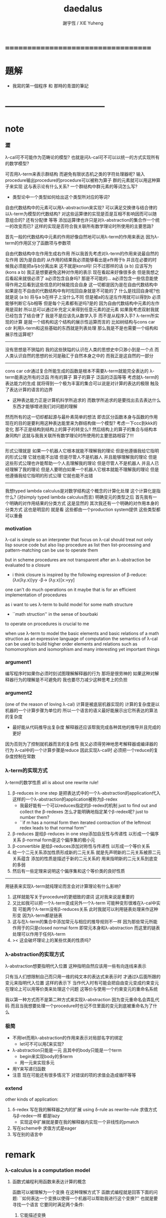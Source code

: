 #+TITLE:  daedalus
#+AUTHOR: 謝宇恆 / XIE Yuheng

* ===================================
* 題解
  * 我寫的第一個程序 和 那時的青澀的筆記
* -----------------------------------
* note
*** 澀
    λ-cal可不可能作为范畴论的模型?
    也就是问λ-cal可不可以以统一的方式实现所有的数学模型?

    可否用λ-term来表示群结构 而避免有限状态机之类的字符处理器呢?
    输入procedure输出procedure的procedure可以被称为算子
    群的元素就可以用这种算子来实现
    这与表示论有什么关系?
    一个群结构中群元素的等词怎么写?
    + 类型论中一个类型如何给出这个类型所对应的等词?
    自由代数结构中的元素可以用λ-abstraction来实现?
    可以满足交换律与结合律的以λ-term为模型的代数结构?
    对这些运算律的实现是否是互相不影响因而可以随意组合的?
    还有分配律 等等
    添加运算律也许只是对λ-abstraction的集合作一个统一的改变而已?
    这样的实现是否符合我关联所有数学理论时所使用的主要思路?

    首先一般的代数结构中元素的作用好像自然地可以用λ-term的作用来表达
    因为λ-term的作用区分了函数项与参数项

    自由代数结构中左作用生成右作用
    所以我首先考虑对λ-term的作用来说最自然的左作用
    因为是自由的 从作用的结果我必须能够看出是a作用于b
    并且在必要的时候我必须能把a与b分离出来
    这不就是kons吗!
    只不过那样的话 (a b) 应该写为 (kons a b)
    我正是想要避免这种对作用的表示
    现在看起来好像很多余 但是我想之后看起来就很必须了
    a必须包含自身吗?
    那是不可能的...
    a必须包含一些信息能使得作用之后看到这些信息的时候能找会自身
    这一切都是因为是在自由代数结构中
    如果是在不自由的代数结构中有时找回自身就是不可能的了
    什么是找回自身呢?也就是说 (a b) 将与a b在样子上没什么不同
    但是被a的左逆左作用就可以得到b 必须能够判断它与b相等
    但是每个元素都有逆吗?是的
    因为自由代数结构中元素的左作用是双射
    所以总可以通过补充定义来得到任意元素的逆元素
    如果我考虑双射我就已经包含了结合律了
    我是不是应该先从数学入手
    而不是从程序入手?
    λ-term所实现的计算
    是就一个结构和这个结构的展示性运算而言的
    比如树结构与cons car cdr
    利用λ-term和这些基础的东西就是列表处理
    那么我是不是也需要一个结构和展示性运算呢?
    ---------------------------------
    没有思想是不狭隘的
    我的这些狭隘的认识在人类的思想史中只渺小到是一个点
    而人类认识自然的思想的长河是融汇于自然本身之中的
    而我正是这自然的一部分
    ---------------------------------
    cons car cdr通过复合所能生成的函数是根本不需要λ-term就能完全表达的
    λ-term能表达所有的泛函 所有的算子
    算子的算子 泛函的泛函等等
    考虑就λ-term的表达能力的生成
    就将得到一个极为丰富的集合可以说是对计算的表达的极限
    触及了表达计算的语言的边界
    + 这种表达能力正是计算机科学所追求的
      而数学所追求的是要找出去去表达什么东西才能够增进我们对问题的理解
    然而所有的这一切却都起源与最朴素简单的想法
    即去区分函数本身与函数的作用
    现在的目的是要利用这种表达能里来为群结构做一个模型?
    考虑一下ccc到kkk的变化
    那不正是结构到结构上的算子的转变么!!
    然后结构上的算子的集合与结构本身同构!!
    这就与我我关联所有数学理论时所使用的主要思路相容了!!!
    ---------------------------------
    形式公理就是
    如果一个机器人它根本就能不理解我的理论
    但是他遵循我给它指明的形式公理 它就也能不出错
    但是尽管人不是机器人 并且能够理解我的理论
    但是这些形式公理也许能帮助一个人去理解我的理论
    但是尽管人不是机器人 并且人已经理解了我的理论
    但是人要明白如果一个机器人它根本就能不理解我的理论
    但是他遵循我给它指明的形式公理 它就也能不出错
    ---------------------------------------------
    我想typed lambda calculus是对数学结构这个概念的计算化处理
    这个计算化是指什么?
    (对simply typed lambda calculus而言)
    明确变元的类型之后
    首先我有一个明确的对作用结果的分类方式 这是显然的
    其次我还有一个明确的对作用本身的分类方式
    这也是明显的 就是看
    这些都由一个production system提供
    这些类型都可以重叠
*** motivation
    λ-cal is simple
    so an interpreter that focus on λ-cal
    should treat
    not only lisp source code
    but also lisp procedure
    as list
    then list-processing and pattern-matching
    can be use to operate them

    but in scheme procedures are not transparent
    after an λ-abstraction be evaluated to a closure
    + i think closure is inspired by the following expression of β-reduce:
      (λx(λy.x))yy -β-> (λy.x)[x:=yy]
    one can't do much operations on it
    maybe that is for an efficient implementation of procedures

    as i want to ues λ-term to build model for some math structure
    + ``math struction'' in the sense of bourbaki
    to operate on procedures is crucial to me

    when use λ-term to model the basic elements and basic relations
    of a math struction
    as an expressive language of computation the semantics of λ-cal
    can be used to build higher order elements and relations
    such as homomorphism and isomorphism
    and many interesting yet important things
*** argument1
    编写程序时如果你必须时刻试图理解解释器的行为 那将是很劳神的
    如果这种对解释器行为的理解是不可避免的
    我也要尽力减少这种思考上的负担
*** argument2
    (one of the reason of loving λ-cal)
    计算是被底层机器实现的 计算的复杂度是以机器的一个计算步骤为单位的
    所以一个语言的语义最好能展示出它所表达的算法的复杂度
    + 最好能从代码推导出复杂度
      解释器还应该帮我完成各种其他的推导并且完成的更好
    因为否则为了控制就机器而言的复杂性
    我又必须得劳神地思考解释器或编译器的行为
    λ-cal中的一个计算步骤是reduce
    因此实现λ-cal时 必须把一个reduce的复杂度控制在常数
*** λ-term的实现方式
    λ-term的数学性质
    all is about one rewrite rule!
    1. β-reduces in one step
       是把表达式中的一个λ-abstraction的application代入
       这样的一个λ-abstraction的application被称为β-redex
       + 我最好能有一个可以reduces指定的β-redex的机制
         just to find out and collect the β-redexes
         怎么才能明确地指定某个β-redex呢?
         just to number them?
       + ``if m has a normal form
         then iterated contraction of the leftmost redex
         leads to that normal form''
    2. β-reduces
       是给β-reduces in one step添加自反性与传递性
       以形成一个偏序关系
       β-normal form是这个偏序集的极小元
    3. β-convertible
       是给β-reduces添加对称性与传递性
       以形成一个等价关系
    4. 给一个二元关系添加性质形成新的二元关系
       就是先声明新的二元关系被原二元关系蕴含
       添加的性质是描述于新的二元关系的
       用来指明新的二元关系到底变的多弱
    5. 然后有一些定理来说明这个偏序集和这个等价类的良好性质
    ---------------------------------------------------
    用链表来实现λ-term就纯理论而言会对计算理论有什么影响?
    1. 这样就能写关于procedure的更细致的谓词
       这对我来说是重要的
    2. 又比如我可以把一个λ-term变成另外一个λ-term
       可能种变形很难在λ-cal中实现
       可能两个λ-term没有β-reduces关系
       此时我就可以利用链表处理来作这种形变 因为λ-term都是链表
    3. 这与在λ-term的集合中添加常元与相应的推导规则不一样
       因为那些常元所能作用于的只是closed normal form
       即常元本身和λ-abstraction
       而这里的链表处理可以作用于任何λ-term
    4. >< 这会破坏理论上的某些优美的性质吗?
*** λ-abstraction的实现方式
    λ-abstraction想要指明代入位置
    这种指明自然应该用一些有向连线来表示

    只有当人们想限制自己而只用一维的纯文本的表达式来表示时
    才通过λ后面所跟的变元来指明代入位置
    这样的表示下
    当作代入时有可能会把自由变元变成约束变元
    在理论上可以用等价类来处理这个问题
    这等价与使用一个约束变元的重命名系统

    我以第一种方式而不是第二种方式来实现λ-abstraction
    因为变元重命名会弄乱代码
    而且当我想要处理一个procedure时也记不住里面的变元到底被重命名为了什么
*** 极简
    + 不用let而用λ-abstraction的作用来表示对局部名字的绑定
      + let可不可以用ζ来实现?
    + λ-abstraction只能是一元 且其中的body只能是一个term
      + begin来实现body的多term
      + 用一元来实现多元
    + 用Y来写递归函数
    + 注意
      现在可能还有很多情况下
      对错误的项的求值会造成循环等等
*** extend
    other kinds of application:
    1. δ-redex
       写在我的解释器之内的扩展
       using δ-rule as rewrite-rule
       求值方式与β-redex一样 都是lazy
       + 实现这中扩展就是要在我的解释器内实现一个非线性的pmatch
    2.
       写在scheme中
       求值方式是eager
    3.
       写在别的语言中
* remark
*** λ-calculus is a computation model
***** 函数式编程利用函数来表达计算的概念
      函数可以被理解为一个变换
      在这种理解方式下 函数式编程就是回答下面的问题:
      ``如何表达一个变换以使得一个机器可以帮助我进行这个变换?''
      也就是要寻找一个语言 它要同时满足两个条件:
      1. 它能描述变换
      2. 机器能够根据它的描述来进行计算
      单独回答其中的每一个都将出离计算机科学
      而每寻找到一种这样的语言就建立了一个计算理论
      + 比如在数学的传统中用笛卡尔积的一个特殊子集
        即一个单值的``关系'' 来定义函数
        - 这是在用集合论的形式语言来作定义
          其中``关系''的单值性就是为了捕捉``变换''这一观念
          一个语言被称为``形式的''
          就在于它能精确地描述人们的思想 并且没有歧义
          但是要知道``变换''才是要紧的
        这种定义强调了人的几何直觉
        但是机器显然不能根据这中描述来进行计算
***** λ-cal是这样来回答上面的问题的
      想法简单又朴素
      即设计一种语言
      形成一种语义 能够描述函数之间复合之时所进行的代入
      就机器而言这就是输出端与输入端之间的电线的连接

      那么如果复杂的函数都是由简单的函数复合而成的
      而我拥有一些基本的简单函数 又能描述函数的复合 那么我就拥有了复杂的函数
      + 就数学结构而言
        由了这种语义之后
        我能用展示性关系来构造多少其他的关系?
        这就是``可计算性问题''

      时间证明了这是非常好的设计
      语义很强 甚至超过了数学中传统的函数概念
      人们甚至在这种计算理论中用函数来作某些数学结构的模型

      就像电线一样 我最好能用一些有向连线来描述代入的方式 这样既准确又直观
      那样我就进入了图论 所需要的有向图可以用链表来实现

      但是如果我希望我的描述是一维的文本 (可能是为了方便机器对它的处理)
      那么我就需要一些技巧去处理自由变元与约束变元所引发的奇异 等等

      具体的实现方式:
      1) 下面在有向图的意义下讨论 因为这样就可以避免一些枯燥的技巧
      2) notation:
         下面的term会被<init-surgery>转化为对应的post-term
         post-term是一个有向图
         #+begin_src scheme
         var ::= <*symbol*>
         term ::= var | (λ (var) term) | (term term)
         #+end_src
         <-*- denote reduction
         =*= denote conversion
      3) 一个需要进行代入的位置被称作β-redex或λ-application
         其中有两项 前一项被称作λ-abstraction用有向连线来指明代入的位置
         后一项是被代入的东西
      4) β-reduces one step
         对一个β-redex的变换
         形成了post-term的集合上的一个一一映射(就像自然数集上的后继关系)
      5) β-reduces
         是给β-reduces in one step添加自反性与传递性
         以形成一个偏序关系
         β-normal form是这个偏序集的极小元
      6) β-convertible
         是给β-reduces添加对称性与传递性
         以形成一个等价关系
         这个等价关系可以用来判断两个post-term是否会被reduce为相同的β-normal form
         即 等价关系β-convertible给了所有post-term的集合一个划分
         划分中每个子集中的post-term如果可能的话将被reduce为相同的β-normal form
         β-convertible与application和abstraction这两个操作相容
         同一等价者被这两个操作作用后还在某一个相同的等价类中
         因此在等价类中的变换可以忽略周围的语境
      7) 给一个二元关系添加性质形成新的二元关系
         就是先声明新的二元关系被原二元关系蕴含
         添加的性质是描述于新的二元关系的
         用来指明新的二元关系到底变的多弱
      8) 然后有一些定理来说明这个偏序集和这个等价类的良好性质
      9) 如果一个post-term中只有一个β-redex
         ``β-reduces one step''作为一一映射只能形成平凡的关系
         但是如果post-term中有多个β-redex
         即 这些β-redex可以作为β-redex的``被代入项''
         或者作为β-redex的λ-abstraction中的``代入项''
         (``被代入项''被代入``代入项'')
         那么由``β-reduces in one step''添加自反性与传递性
         就形成了一个复杂的偏序关系
      10) <-β-是一个机器
          它尝试(可能不成功)把一个作为β-redex的post-term化为β-normal form
          + 人们可以从数学的角度抽象这一特点说:
            偏序集给了``计算''以方向
            使得当输入一个集合中的元素时
            一个``进行计算的机器''可以把这个元素化为
            偏序集中的极值
            + galois理论中的代数计算
          + 或者从另一个角度人们可以从数学的角度抽象这一特点说:
            一个集合被划分了
            划分中的每个子集中有特殊的``代表元''可以给``计算''指明方向
            使得当输入一个集合中的元素时
            一个``进行计算的机器''可以把这个元素化为
            这个元素所在的划分中的子集的``代表元''
            + 代表元的存在性 让人想到选择公理:
              ``每个集合族 可以同时选出它们每个中的一个代表元''
            + 代表元的存在性 和 存在时的唯一性 与下面的因素有关:
              1. 所使用的表达式集合
              2. 集合的划分
              3. 指定代表元的方式
              4. 寻找代表元的方式
              5. 比如当赋予每个等价类的偏序关系然后指定最小元为代表元时又有下面的因素:
                 1) 赋予每个等价类的偏序关系如何
                 2) 求偏序集最小元(或极小元)的方式
***** 回到原来的问题
      ``如何表达一个变换以使得一个机器可以帮助我进行这个变换?''
      λ-cal回答:
      一个有λ-abstraction语义的λ-term表达一个变换
      <-β-把这个λ-abstraction的一次作用
      化为β-normal form的过程就是机器帮我进行一次这个变换的过程
***** ------------------------------------------
      extensionality:
      (∀x,((f x) = (g x))) ⇒ (f = g)

      =η= η-conversion:
      就是=β=添加extensionality
      + eg:
        λx.(M x) =η= M
*** 递归
    程序是递归定义的
    因为它们处理的是递归定义的(或者说 归纳定义的)数据结构

    数据结构(或者说 数学结构)就是一个集合
    与单纯的集合不同的是这个集合中的元素之间有各种被明确定义的关系
    + 比如 考虑图论中的一个有向图

    说``一个数据结构是归纳定义的''是什么意思?
    这就要想一想应该如何明确的定义的集合的元素之间的关系
    我们常常不能通过去穷举一个集合中的所有元素之间的关系来定义这些关系
    因为集合的元素可能有可数无穷多个(不可数者且不论)
    需要明确定义的集合的元素之间的关系更可能有可数无穷多个(不可数者且不论)
    因此人们发明了一种定义关系的方法在这时使用
    就是``归纳定义 或者说 递归定义''
    这在于人们发现集合的那可数无穷多个元素本身其实应该用关系来定义
    ``a是(a b)的sub-sexp''这是一个关系
    但是其实(a b)这个元素 是a和b在sub-sexp这个关系下生成的
    关系与集合的元素本身必须被同时定义
    这就是归纳定义的特点
    + 这也是倾向于使用归纳定义这个术语的原因
      因为递归有时显然有不同的意义
    + 我想也许强调递归地定义关系的时候应该叫数学结构
      而强调归纳定义元素的时候应该叫数据结构
      不同之处也许在于归纳定义了一些元素之后
      (已经有了一些与归纳定义对应的关系了)
      可以再在这些元素的基础上递归定义新的关系
      + 比如 考虑以0为基础递归地定义偶数
        (注意谓词是特殊的关系 特殊之处在于它是一元的)
    这样我定义那可数无穷多个元素的方式就是
    去定义如何从有限多个基础元素生成它们
    而生成它们的方式就定义了它们之间的关系本身

    这样一切就清楚了

    想要递归定义一个谓词去判断一个递归定义的数据结构
    或者 想要递归定义的一个程序(procedure)去处理递归定义的数据结构
    首先就要明白这个数据结构是如何被递归定义的

    如何用归纳法证明一个定理也就明白了
    这在于自然数本身就是归纳定义的

    最朴素的递归定义的procedure要求
    处理问题与子问题的方式是相同的
    当不同时就需要增加辅助变元等等
    ---------------------------------------------------------
    具体到我要写的解释器上来说 它就是一个递归程序
    它接受一个表达式 递归的调用它自己来处理各个子表达式
    然后把各个递归的结果组合在一起 形成最后的结果
    ><
*** >< 新数
    可计算性的等价定义:
    1. godle-herbrand recursiveness
    2. λ-definalbeability
    3. turning computable

    递归和归纳与可计算性的关系如此紧密
    难怪我想要发明新数的时候会遇到问题
    然而如果我以λ-cal为基础我是否就被传统的``可计算性''所限制了呢?
    既然我已经用有向图来实现λ-cal了 这种实现对与新数有什么启示呢?
*** >< 静态分析
    如果我的show函数可以探测到loop
    那么一定可以用show函数构造一个不是loop的不停机的procedure
    那么这种procedure是什么呢?
    这里将给不停机的procedure用层次结构分一次类吗?
*** >< 类型系统与数学结构
***** 数学结构族
      是用集合论公理定义的数学结构的集合
      数学结构是一个集合
      这个集合中的元素之间有各种关系
***** 数据结构
      是特殊的数学结构
      这个数学结构所在的数学结构族中只有这一个数学结构
      这中数学结构族或者数学结构被称为是确定性的
      + 比如归纳定义的数学结构就是如此
        + 只有归纳定义的东西才能被机器处理吗?
      + 比如一个群是一个数学结构 但是不是一个数据结构
        因此用机器来处理群的时候就要研究表示论
        表示论就是用一个确定性的数学结构(复矩阵)
        来表示非确定性的数学结构族(群)
      + 也许要加上机器的可实现性
      + 接口的抽象性就是
        数学结构的各种模型在同构的意义下相同这个性质
***** 类型系统
      处理数据结构的集合
      因为一个数据结构可以看做一种类型的数据
      因此是弱化了的范畴论
      + 也许要加上机器的可实现性
      + 要知道范畴论本身也可以被看作是一个数学结构
        因此范畴论的理论有封闭性
*** λI-calculus
    a consistent theory gave church
    subtheory of his original system
    in which the eager evaluation strategy is normalizing
    illative
*** λK-calculus
    the `ordinary' λ-calculus
*** (λx.M)N =β= M[x:=N]
    左边是作用 右边是代换
    - 代换并不一定被作用而引进
      而是另一种独立的对形式表达式的操作
      代换只作用于自由变元
      为了避免代换之后 N中的自由变元 被 M中的λ-abstraction约束
      需要设计对 M中的λ-abstraction中的约束变元的重命名策略
      (毕竟约束变元拥有可数无穷多个不改变语义的重命名)
      当出现上面的情况时实行这个策略
      即 (λy.P)[x:=N] ≡λy.(P[x:=N]) 中
      如果y∈FV(N)就重命名y
      >< 最好对y的重命名能够指明需要它被重命名的地方
      >< 同时有能尽量保持程序员对约束变元命名的命名风格
      + ``the free variables of one expression substituted into another
        are assumed not to be captured by bindings in the other
        unless such capture is explicitly required''
        变元的重命名应按个对约束变元还是自由变元
        是不是对约束变元的重命名可以处理上面的状况?
        而对自由变元的重命名可以实现lexical scope?
    等号指在计算中 λ-abstraction的作用的结果是代换
    这是λ-calculus的唯一公理
    - 这个公理指形式表达式之间的等价关系
      形式表达式就是归纳定义好的字符串集合
      这就把λ-calculus考虑为数学结构了
      而word的集合也是字符串的集合
      注意word的集合在``字并''这个运算下形成幺半群
      λ-term类似于word
      λ-term的application不同于``字并''因为不结合
*** church-rosser theorem
    if two terms are convertible
    then there is a term to which they both reduce

    in many cases
    the inconvertibility of two terms
    can be proved by showing that they do not reduce to a common term

    因为β-normal-form的唯一性
    所以term之间的等词可以利用这以点来写出
    但是效率可能很低
*** 多元λ-abstraction的处理
    记 λx(λy.f(x,y)) == λxy.f(x,y)
    记 ((F)M)N == FMN
    设 F == λxy.f(x,y)
    则 Fxy == (λxy.f(x,y))xy == f(x,y)
    因此对于多元λ-abstraction只要约定结合方式就简化了记法
    + 从上面还可以看出括号有的时候可以用``点''代替
    + 可以说所约定的这种结合方式只是为了处理这种多元λ-abstraction而使用的
      别的地方这种结合方式反而不能简化记法
      比如说λ-term的迭代的就可以有相反的结合方式
*** 表示类型时如果省略括号
    A->B->C
    结合方向是从右到左
    看来没有明确的规则 这也要看上下文
* -----------------------------------
* daedalus-interpreter
*** note
    #+begin_src scheme
    var ::= <*symbol*>
    term ::= var | (λ (var) term) | (term term)
    #+end_src
    上面归纳定义的字符串的集合在机器中是作为链表sexp来存储的
    而链表是一个边有向的二叉树
    因而所定义的集合是一个归纳定义的有向树的集合的模型:
    1. 所有的边的定向可以看成是
       因根是固定的而诱导出来的
    2. 其中var者为叶
       (λ (var) term)者一叉
       (term term)者二叉
    3. 每个树只有叶节点是被var命名的
       非叶节点 可以被视为是无名的
       对这个节点的表达就是以这个节点为根的子树本身
    表达式容易被机器处理 而树容易为人所理解

    post-term是图的集合
    它由term以如下的方式变化而来
    1. 注意:
       作为链表的sexp可以表示任意的图
       但是不是图的良好模型
       比如不容易写出图之间的等词
       但是就这里的目的而言这种表示是足够用的
       因为这里的图指定了原来的树的根来诱导出所有的边的定向
    2. 就term是图而言:
       把一个term中
       每个(λ (var) term)所对应的子树下
       var的scope内
       所有以var为名的叶节点用有向边连回这个(λ (var) term)
    3. 就sexp而言:
       把var的scope内的所有var变为(var)
       然后(set-cdr! (var) (λ (var) term))
       + 具体实践时需要考虑所使用的LISP方言与所使用的这个方言的实现
         例如在ikarus中
         (λ (x) (x (u x)))
         被求值为
         #0=(λ (x) ((x . #0#) ((u) (x . #0#))))

    lexical scope:
    一个λ-term被求值时
    其中所有的λ-abstraction会找到自己的scope
*** the old-version <init-surgery>
    #+begin_src scheme
    (define <λ-surgery>
      (lambda (term)
        (pmatch-who '<λ-surgery> term
          [`(,x1 λ (,x2) . ,body)
           term]
          [`,var
           (guard (symbol? var))
           var]
          [`(λ (,x) ,sub-term)
           (letrec
               ([linking-list '()]
                [to-link (lambda (linking-list)
                           (if (not (null? linking-list))
                               (let ()
                                 (apply (car linking-list) '())
                                 (to-link (cdr linking-list)))))]
                ;; 下面的赋值只有在右边返回值之后才发生
                ;; 因此需要用(to-link linking-list)来处理链接
                [λ-head `(λ (,x) ,(<link-up!> sub-term))]
                [<link-up!>
                 (lambda (sub-term)
                   (pmatch-who '<link-up!> sub-term
                     [`(,x1 λ (,x2) . ,body)
                      sub-term]
                     [`,var
                      (guard (symbol? var))
                      (cond [(eq? x var)
                             (let ([x* (list x)])
                               (set! linking-list (cons (lambda () (set-cdr! x* λ-head))
                                                        linking-list))
                               x*)]
                            [else
                             var])]
                     [`(λ (,u) ,sub-term1)
                      (cond [(eq? x u)
                             `(λ (,u) ,sub-term1)]
                            [else
                             `(λ (,u) ,(<link-up!> sub-term1))])]
                     [`(,sub-term1 ,sub-term2)
                      `(,(<link-up!> sub-term1) ,(<link-up!> sub-term2))]))])
             (to-link linking-list)
             (set-car! (cdr (cdr λ-head)) (<λ-surgery> (car (cdr (cdr λ-head)))))
             λ-head)]
          [`(,sub-term1 ,sub-term2)
           `(,(<λ-surgery> sub-term1) ,(<λ-surgery> sub-term2))])))
    #+end_src
*** <init-surgery>
***** note
      1. <init-surgery>由两层递归
         因此算法的复杂度是N^2 很不好的算法
         内层的递归函数链接一个λ-abstraction的scope下的所有的变元
         外层的递归函数跑遍所有的λ-abstraction
         #+begin_src scheme
         kkk
         ==
         #0=(λ (x) (λ (u) (u (x . #0#))))
         --------------------------------
         (car (cdr (cdr kkk)))
         ==
         #0=(λ (u) (u (x λ (x) #0#)))
         #+end_src
         因此x后面跟λ就是被处理过的λ-abstraction的标志
         内层和外层递归都要首先就要处理这种情况以避免循环
         #+begin_src scheme
         (pmatch term
           [`(,x1 λ (,x2) . ,body)
            term])
         #+end_src
      2. 基本的作用必须都是一元的
         非一元作用不处理 直接由pmatch-who报错
      3. 最小立异原则:
         scheme中的一个λ-abstraction被<init-surgery>处理后
         变化了所有约束变元 这些变化是必要的
         在其他的处理中也尽量不改变λ-term的表示方式
         + 但是可以看出用图来表示λ-term时约束变元完全是多余的
           但是最小立异原则是正确的
      4. 使用`<'与`>'来命名某些变量
         设置文本编辑器使这种字符串获得特殊的语法高亮
         就可以强调一些重要的函数与变量
      5. 出了很多错之后
         我才明确我要在收集side-effect然后一起作用
         ``if you want to record something without read and write a global var
         you have to carry it as an arg
         bacause a local var can't do that''
         但是前提是 被记录的东西是递归调用这个被增加了参数的函数时获得的才行
      6. 使用letcc实现的控制就是``the seasoned schemer''的`try'
         使用它的原因在于找到一个代入点之后
         需要退回到上一步才能用set-car!进行代入
         + 当然这个做代入的副作用将被收集起来
         为了程序的行为获得一致的理解
         而只使用set-car!而不用set-cdr!来进行这个副作用

      下面是等待手术者
      手术发生在所有λ-abstraction出现的地方
      #+begin_src scheme
      var ∊ <*symbol*>
      λ == ``λ''

      term ::= var | λ-abstraction | application | sexp

      λ-abstraction ::= (λ (var) term)
      ;; β-redex ::= ((λ (var) term1) term2)
      ;; β-redex == λ-application
      ;; 虽然假设了λ-abstraction都是一元的
      ;; λ-application也因此变得特殊
      ;; 但是λ-application与extend-application还是不应该分开处理


      application ::= (fun arg ...)
                    | (application arg ...)
                    这里假设了application的返回值的类型是fun
                    所以需要一个报错
      arg ::= term
      fun ::= name-of-fun
            | λ-abstraction
      name-of-fun ::= var
                    这里假设了var的值的类型是extend-rewrite-rule
                    或者是name-of-λ-abstraction
                    因此需要一个报错

      sexp ::= (quote term)
             | (quasiquote term^)
       这里其实不对 不能用term来定义sexp
       因为sexp中可能出现(1 . 2)
      term^ ::= term^ | term | (unquote term)
      #+end_src
      λ-application只是(term term)
      考虑一般的list是为了
      语法扩展来把一元的λ-abstraction扩展到多元
      同时也是为了使用在命名空间中找到的扩展rewrite-rule
***** <init-surgery>
      observing that
      <init-surgery> handle all kinds of loop may occur
      to avoid future bug
      #+begin_src scheme :tangle daedalus-interpreter.scm
      (define <*silent*>)

      (define <init-surgery>
        (lambda (term)
          (letrec
              ([<find-next-λ-abstraction>
                (lambda (pointer)
                  (pmatch-who '<init-surgery>:<find-next-λ-abstraction> pointer
                    [`(,x λ (,x) . ,M)
                     <*silent*>]
                    [`(,x ζ (,N) . ,M)
                     <*silent*>]
                    [`(,x ζ* (,N) . ,M)
                     <*silent*>]
                    [`,var
                     (guard (symbol? var))
                     <*silent*>]
                    ;; atom in scheme will be return directly
                    [`,one-atom
                     (guard (atom? one-atom))
                     <*silent*>]
                    [`,empty-list-which-is-not-quoted
                     (guard (null? empty-list-which-is-not-quoted))
                     (printf "<init-surgery> :speaking:\n")
                     (printf "an empty-list-which-is-not-quoted is inputed to me\n")
                     (printf "i will return it as it is\n")]
                    [`(λ (,x) ,sub-term)
                     (let ()
                       (letcc forget-the-second-sexp-temporarily
                         (letcc back
                           (forget-the-second-sexp-temporarily
                            (<collect-side-effict> x sub-term pointer back)))
                         (set! <collection-of-side-effect>
                               (cons (lambda ()
                                       (set-car! (cdr (cdr pointer)) (list x))
                                       (set-cdr! (car (cdr (cdr pointer))) pointer))
                                     <collection-of-side-effect>)))
                       (<find-next-λ-abstraction> sub-term))]
                    [`(quote __)
                     <*silent*>]
                    [`(quasiquote ,sexp)
                     (letrec
                         ([R* (lambda (sexp)
                                (cond [(or (null? sexp) (atom? sexp))
                                       <*silent*>]
                                      [(eq? (car sexp) 'unquote)
                                       (<find-next-λ-abstraction> (car (cdr sexp)))]
                                      [else
                                       (let ()
                                         (R* (car sexp))
                                         (R* (cdr sexp)))]
                                      ))] )
                       (R* sexp))]
                    [`(,sub-term . ,sub-term-list)
                     (letrec
                         ([R (lambda (pointer)
                               (cond [(null? pointer) <*silent*>]
                                     [else
                                      (let ()
                                        (<find-next-λ-abstraction> (car pointer))
                                        (R (cdr pointer)))]
                                     ))] )
                       (R pointer))]))]
               [<collection-of-side-effect> '()]
               [<do-side-effect>
                (lambda (lis)
                  (if (not (null? lis))
                      (let ()
                        (apply (car lis) '())
                        (<do-side-effect> (cdr lis)))))]
               [<collect-side-effict>
                (lambda (x sub-term pointer one-step-back)
                  (pmatch-who '<init-surgery>:<collect-side-effict> sub-term
                    [`(,x λ (,x) . ,M)
                     <*silent*>]
                    [`(,x ζ (,N) . ,M)
                     <*silent*>]
                    [`(,x ζ* (,N) . ,M)
                     <*silent*>]
                    [`,var
                     (guard (symbol? var))
                     (if (eq? x var)
                       (one-step-back <*silent*>))]
                    [`,one-atom
                     (guard (atom? one-atom))
                     <*silent*>]
                    [`,empty-list-which-is-not-quoted
                     (guard (null? empty-list-which-is-not-quoted))
                     (printf "<init-surgery> :speaking:\n")
                     (printf "an empty-list-which-is-not-quoted is inputed to me\n")
                     (printf "i will return it as it is\n")]
                    [`(λ (,u) ,sub-term*)
                     (if (not (eq? x u))
                         (letcc forget-the-second-sexp-temporarily
                           (letcc back
                             (forget-the-second-sexp-temporarily
                              (<collect-side-effict> x sub-term* pointer back)))
                           (set! <collection-of-side-effect>
                                 (cons (lambda ()
                                         (set-car! (cdr (cdr sub-term)) (list x))
                                         (set-cdr! (car (cdr (cdr sub-term))) pointer))
                                       <collection-of-side-effect>))))]
                    [`(quote __)
                     <*silent*>]
                    [`(quasiquote ,sexp)
                     (letrec
                         ([R* (lambda (sexp)
                                (cond [(or (null? sexp) (atom? sexp))
                                       <*silent*>]
                                      [(eq? (car sexp) 'unquote)
                                       (letcc forget-the-second-sexp-temporarily
                                         (letcc back
                                           (forget-the-second-sexp-temporarily
                                            (<collect-side-effict> x (car (cdr sexp)) pointer back)))
                                         (set! <collection-of-side-effect>
                                               (cons (lambda ()
                                                       (set-car! (cdr sexp) (list x))
                                                       (set-cdr! (car (cdr sexp)) pointer))
                                                     <collection-of-side-effect>)))]
                                      [else
                                       (let ()
                                         (R* (car sexp))
                                         (R* (cdr sexp)))]
                                      ))] )
                       (R* sexp))]
                    [`(,sub-term* . ,sub-term-list)
                     (letrec
                         ([R (lambda (sub-term)
                               (cond [(null? sub-term) <*silent*>]
                                     [else
                                      (let ()
                                        (letcc forget-the-second-sexp-temporarily
                                          (letcc back
                                            (forget-the-second-sexp-temporarily
                                             (<collect-side-effict> x (car sub-term) pointer back)))
                                          (set! <collection-of-side-effect>
                                                (cons (lambda ()
                                                        (set-car! sub-term (list x))
                                                        (set-cdr! (car sub-term) pointer))
                                                      <collection-of-side-effect>)))
                                        (R (cdr sub-term)))]
                                     ))] )
                       (R sub-term))]
                    ))] )
            (<find-next-λ-abstraction> term)
            (<do-side-effect> <collection-of-side-effect>)
            term)))
      #+end_src
***** test: <init-surgery>
      #+begin_src scheme
      (begin
        (newline)
        (display "test: <init-surgery>")
        (newline)
        (display (<init-surgery> '(λ (x) x)))
        (newline)
        (display (<init-surgery> '(λ (x) (λ (u) (u x)))))
        (newline)
        (display (<init-surgery> '(λ (x) (x (u x)))))
        (newline)
        (display (<init-surgery> '(λ (x) (λ (x) (x x)))))
        (newline)
        (display (<init-surgery> '(λ (x) (((x x) x) z))))
        (newline)
        (display (<init-surgery> '(λ (x) ((λ (x) (x x)) (x k)))))
        (newline)
        (display (<init-surgery> '(λ (x) ((λ (x) (λ (x) ((x x) (x x)))) ((x x) (x k))))))
        (newline)
        (display (<init-surgery> '((λ (x) ((λ (x) (x x)) (x k))) (λ (x) ((λ (x) (x x)) (x k))))))
        (newline)
        (display (<init-surgery> '((λ (x) ((λ (x) (x x)) (x k))) a)))
        (newline)
        (display (<init-surgery> '((λ (x)
                                     (x
                                      ((λ (y)
                                         (y k))
                                       x)))
                                   (λ (z)
                                     z))))
        (newline)
        (let ([kkk (<init-surgery> '(λ (x) x))])
          (display "test: 等词")
          (newline)
          (display "should be #t: ")
          (display (eq? (cdr (car (cdr (cdr kkk)))) kkk))
          (newline)
          (display "should be #t: ")
          (display (equal? (cdr (car (cdr (cdr (<init-surgery> '(λ (x) x)))))) (<init-surgery> '(λ (x) x))))
          (newline)
          (display "should be #f: ")
          (display (eq? (cdr (car (cdr (cdr (<init-surgery> '(λ (x) x)))))) (<init-surgery> '(λ (x) x))))
          (newline))
        (display "test: 非一元作用")
        (newline)
        (display (<init-surgery> '(λ (x) (x x x))))
        (newline)
        (display (<init-surgery> '(λ (x) (x))))
        (newline)
        (display "test: sexp")
        (newline)
        (display (<init-surgery>
                  '(λ (x) `(x x x))))
        (display (<init-surgery>
                  '(λ (x) '(x x x))))
        (newline)
        (display (<init-surgery>
                  '(λ (x) `,x)))
        (newline)
        (display (<init-surgery>
                  '(λ (x) (quasiquote (unquote x)))))
        (newline)
        (display "test: improper-list")
        (newline)
        (display "not good looking but still should be:")
        (newline)
        (display "(λ (a) (λ (d) `(,a unquote d)))")
        (newline)
        (display '(λ (a)
                    (λ (d)
                      `(,a . ,d))))
        (newline)
        (display "not good looking but still should be:")
        (newline)
        (display "#0=(λ (a) #1=(λ (d) `(,(a . #0#) unquote (d . #1#))))")
        (newline)
        (display (<init-surgery>
                  '(λ (a)
                     (λ (d)
                       `(,a . ,d)))))
        (newline)
        (display "should be:")
        (newline)
        (display "#0=(λ (a) #1=(λ (d) `(,(a . #0#) ,(d . #1#))))")
        (newline)
        (display (<init-surgery>
                  '(λ (a)
                     (λ (d)
                       `(,a  ,d)))))
        (newline)
        (newline)
        (printf "non-pair in scheme will be return directly:\n")
        (printf
         "(<init-surgery>
          '())\n==>\n~s\n"
         (<init-surgery>
          '()))
        (printf
         "(<init-surgery>
          car)\n==>\n~s\n"
         (<init-surgery>
          car))

        (printf
         "(<init-surgery>
          `(λ (a)
             (λ (d)
               ,(<init-surgery>
                 '(λ (a)
                    (λ (d)
                      `(,a  ,d)))))))\n==>\n~s\n"
         (<init-surgery>
          `(λ (a)
             (λ (d)
               ,(<init-surgery>
                 '(λ (a)
                    (λ (d)
                      `(,a  ,d))))))))
        )
      #+end_src
*** <-β-
***** >< surgery-lib
      必须设计出对post-term的基本的surgery操作是什么
      因为我不可能每次都具体对单个的post-term进行surgery
***** >< 能推导λ-abstracion的类型
      这些信息可以帮助理解代码
      因为只有某些类型的参数才能使λ-abstracion的行为符合预期
      这些信息可以用来来追踪bug
      但不用类型系统来限制λ-term的使用
      (λ-term的类型呢?)
***** >< anti object system
      如果是一个单纯的类型系统而不处理数据结构的具体实现
      那么有很多小段代码将会重复
      但是为这种代码重复问题提供一个标准的解法
      会增加理解的负担
      并且常常不能满足需要
      既然由足够强大的syntax-rules了
      每个遇到特殊的代码重复问题的人就应该自己用syntax-rules去解决问题
      比如pmatch-who
***** >< module system
      既然由sexp
      就可以用树结构来表示export目录
      可以用类似org-mode的headline表明依赖关系
      要知道org-mode的headline的数据结构就是用elisp中的sexp实现的
      headline下有文字 文字下面才是sub-headline
      文字就对应于隶属于这个headline的procedure
      而sub-headline除了能表明procedure之间的依赖关系
      还可以从意义上对procedure分类
      这样用户就可以精确的import单个的procedure而依赖关系会被module system妥善处理
***** >< 一个机制可以探测出无限循以环防止它们被求值
***** >< 需要的时候可以用show函数来用图形展示λ-term的几何结构
      各种几何结构
***** >< 最后别忘了设计exception mechanism
      1) ''the goal of a program is not so much to avoid committing errors
         but rather to fulfil its duty''
      2) 有些时候要脱离scheme
         而有些时候要利用scheme的强大的能力
         既然scheme的call/cc有如此强大的控制能力
         那么最好能够将出错的地点精确地指出来
         + 比如pmatch-who就很值得学习
         + 比如ikarus就没有明确的指出出错的位置在整体的什么部分
         + 比如虽然<-β-能够告诉用户是在使用<-β-的时候遇到()
           但是它不能告诉用户在表达式的什么地方遇到了()
           我想需要一个机制能够在出错时回溯<-β-的计算过程
           在β-redex中加printf-term是一种方法
           >< 所以应该由这样一种特性:
           使得出错的时候让用户选择是不是在拿刚才输入的sexp再进行一次计算
           这次计算到错误的位置的时候用户可以选择去一步一步地退回
           看上一次计算的输入与输出
           也就是说
           第二次计算的时候使用的是<-β-的一个变体
           它可以用letcc一步步退回的上一次的计算
      3) 错误处理系统可以和repl系统相结合
         出大错时可以退回到ikarus的repl中
***** >< set set-car! set-cdr! how to do better?
***** note
      + the way to eval β-redex: (F must be eval to a λ-abstraction)
        1. call-by-name:
           ②(①F N)
        2. call-by-need:
           ⓶(①F N)
           where ⓶ is returning ζ-term
        3. call-by-value:
           ③(①F ②N)

      + 只有sexp的第一个位置会被求值
        其他位置需要被求值一定是因为使用了扩展procedure
        observing that
        here are no ``eval'' and ``apply'' anymore
        here is only ``<-β-''

      + scheme中λ-cal可以控制列表处理
        列表处理想要控制λ-cal就必须用eval
        而在我的解释器中
        因为procedure的透明性
        列表处理对λ-cal的控制不需要eval

      + quote quasiquote unquote:
        1. 首先quote的意义在区分作为list的sexp和作为procedure的sexp
        2. 可以说quasiquote和unquote一起是在控制λ-abstraction中的var的scope
        3. 以递归的方式处理的quasiquote和unquote自然地允许嵌套

      + 局部变元与全局变元的处理方式是不一致的
        全局的绑定是dynamic scope
        局部的绑定是lexical scope

      + def是可以出现在表达式的任何位置作为副作用来更改全局命名空间的
        需要语法关键词begin的帮助来在我的解释器中实现副作用

      + 注意:
        不要用lambda维持的顺序结构
        因为这只能在eager-eval中实现
        也就是说实现let与begin的方式完全不同了


      where to call <-β- recursively?
      1. local-var:
         `(,x ζ (,N) . ,M)
         occur during ⓶ in ⓶(①F N)
         M is the body of F (λ-abstraction)
         + for efficiency
           <-β- N and remark ζ to ζ*
           then <-β- `(,x ζ* (,post-N) . ,M) again
         + 注意: 为了提高效率而作优化的时候
           不用在乎算法复杂度的渐进展开式的低阶项
           我想这是避免把一次优化变得过于复杂的重要原则
      2. post-local-var:
         `(,x ζ* (,post-N) . ,M)
         list-copy post-N to this occurrence of x
      3. global-var:
         `,var
      4. β-redex:
         `((λ (,x) ,M) ,N)
         return
         `(,x ζ (,N) . ,M)
         and <-β- M
      5. δ-redex:
         ><
      6. `(,fun . ,arg-list)
         this is (F N) in ⓶(①F N)
         fun might be: β-redex δ-redex local-var post-local-var global-var
         fun must be eval to a λ-abstraction or an extend-fun

      还需要
      1. syntax-rules来作扩展
         syntax-rules必须在上面的核心部分中被写出来
      2. 尾递归优化
      3. call/cc
      4. 需要一个不被鼓励使用的与scheme的接口
         因为scheme的procedure的作用方式与我的解释器不同
      5. 如何实现与别的语言的接口?

***** <-β-
      #+begin_src scheme :tangle daedalus-interpreter.scm
      (define <empty-env>
        (lambda (var)
          (<abort> (begin
                     (newline)
                     (printf "<empty-env> :speaking:\n")
                     (printf "con't find the value of name:~s\n" var)
                     (printf "i have stoped the computation\n")
                     (printf "i wish to store a cc for you in the feature\n")
                     (newline)))))

      (define extend
        (lambda (var-1 boxed-val env)
          (lambda (var-2)
            (cond [(symbol? var-2)
                   (if (eq? var-2 var-1)
                     boxed-val
                     (env var-2))]
                  [(eq? (car var-2) 'show-env)
                   (if (eq? (cdr var-2) var-1)
                     (begin
                       (printf ":name:\n~s\n" var-1)
                       (printf ":value:\n~s\n" (boxed-val (lambda (val
                                                              to-set-val
                                                              doc
                                                              to-set-doc)
                                                            val)))
                       (printf ":document:\n~s\n\n" (boxed-val (lambda (val
                                                                   to-set-val
                                                                   doc
                                                                   to-set-doc)
                                                                 doc)))
                       (printf "the end of a <env> show\n"))
                     (begin
                       (printf ":name:\n~s\n" var-1)
                       (printf ":value:\n~s\n" (boxed-val (lambda (val
                                                              to-set-val
                                                              doc
                                                              to-set-doc)
                                                            val)))
                       (printf ":document:\n~s\n\n" (boxed-val (lambda (val
                                                                   to-set-val
                                                                   doc
                                                                   to-set-doc)
                                                                 doc)))

                       (env var-2)))]))))
      ;; box: val -> boxed-val
      ;; and doc-string is in the box now!
      ;; boxed-val: selector -> let-selector-to-select-in-the-box
      (define box
        (lambda (val doc)
          (lambda (selector)
            (selector val
                      (lambda (new-val) (set! val new-val))
                      doc
                      (lambda (new-doc) (set! doc new-doc))))))
      ;; <non-empty-env>: var -> boxed-val
      (define <env> <empty-env>)

      ;; (define show-env-before-an-end-var
      ;;   (lambda (an-end-var)
      ;;     (newline)
      ;;     (<env> (cons 'show-env an-end-var))))


      (define <-β-
        ;; after added many abilities to handle non-λ-terms
        ;; <-β- lost it's purity as a math obj (a partial-order-relation)
        (lambda (term-or-post-term)
          (letcc when-meet-<abort>-stop-computation-and-come-back-here
            (set! <abort> when-meet-<abort>-stop-computation-and-come-back-here)
            (pmatch-who '<-β- term-or-post-term

              ;; -----------------------------------------------
              ;; <env> is a global name-table
              ;; learned from friedman's ``the seasond schemer''
              [`(def ,var)
               (set! <env>
                     (extend var
                             (box "my-void--what-should-my-void-be?"
                                  "this var has no doc")
                             <env>))]
              [`(def ,var ,val)
               (set! <env>
                     (extend var
                             (box (<-β- val)
                                  "this var has no doc")
                             <env>))]
              [`(def ,var ,val ,doc)
               (set! <env>
                     (extend var
                             (box (<-β- val)
                                  doc)
                             <env>))]
              ;; (<env> var) is boxed-val
              ;; boxed-val: selector -> let-selector-to-select-in-the-box
              [`,var
               (guard (symbol? var))
               (list-copy
                ((<env> var) (lambda (val
                                 to-set-val
                                 doc
                                 to-set-doc)
                               val)))]
              [`(set! ,var ,new-val)
               ((<env> var) (lambda (val
                                to-set-val
                                doc
                                to-set-doc)
                              (to-set-val new-val)))]
              [`(doc ,var)
               ((<env> var) (lambda (val
                                to-set-val
                                doc
                                to-set-doc)
                              doc))]
              [`(rewrite-doc ,var ,new-doc)
               ((<env> var) (lambda (val
                                to-set-val
                                doc
                                to-set-doc)
                              (to-set-doc new-doc)))]
              [`(show-env-before-an-end-var ,an-end-var)
               (begin
                 (newline)
                 (<env> (cons 'show-env an-end-var)))]

              ;; --------------------------------------------------
              ;; to be consistent with some part of scheme (minimum-dissimilarity)
              [`,empty-list-which-is-not-quoted
               (guard (null? empty-list-which-is-not-quoted))
               (<abort> (begin
                          (newline)
                          (printf "<-β- :speaking:\n")
                          (printf "an empty-list must be quoted to input to me\n")
                          (printf "i have stoped the computation\n")
                          (printf "i wish to store a cc for you in the feature\n")
                          (newline)))]
              ;; atom in scheme will be return directly
              [`,an-atom
               (guard (atom? an-atom))
               an-atom]
              [`(begin . ,term-list)
               (letrec
                   ([empty-begin
                     "my-empty-begin"]
                    [progn
                     (lambda (term-list)
                       (cond [(null? term-list)
                              empty-begin]
                             [(null? (cdr term-list))
                              (<-β- (car term-list))]
                             [else
                              (begin (<-β- (car term-list))
                                     (progn (cdr term-list)))]
                             ))] )
                 (progn term-list))]
              ;; scm-redex
              ;; by (def a-name (scm name))
              ;; one can push anything in scheme to this interpreter
              ;; while in my interpreter
              ;; these things must use <env> as name-space
              ;; and be careful of the eager-eval
              ;; and observing that according to the following code
              ;; post-body will be ``<-β-'' and ``eval''
              ;; this repeated eval is not right
              ;; but what can i do?
              [`((scm ,name) . ,post-body)
               (letrec ([eager-evlis
                         (lambda (post-body)
                           (cond [(null? post-body) '()]
                                 [else
                                  (cons (<-β- (car post-body))
                                        (eager-evlis (cdr post-body)))]))])
                 (eval `(,name . ,(eager-evlis post-body))
                       (interaction-environment)))]
              ;; and it is cool that different interpreter can work together!!

              ;; ---------------------------------------------------
              ;; core:
              [`(,x λ (,x) . ,M)
               term-or-post-term]
              [`(,x ζ (,N) . ,M)
               ;; (set! ζ ζ*)
               (set-car! (cdr term-or-post-term) 'ζ*)
               ;; (set! N (<-β- N))
               (set-car! (caddr term-or-post-term) (<-β- N))
               (<-β- term-or-post-term)]
              [`(,x ζ* (,post-N) . ,M)
               (list-copy post-N)]
              [`(quote ,sexp)
               sexp]
              [`(quasiquote ,sexp)
               (letrec
                   ([R
                     (lambda (sexp)
                       (pmatch-who '<-β-:*quasiquote sexp
                         ;; ``unquote'' is key word to pmatch-who
                         [`(,the-unquote ,d)
                          (guard (eq? the-unquote 'unquote))
                          (pmatch-who '<-β-:*quasiquote:unquote d
                            [`(,x λ (,x) . ,M)
                             sexp]
                            [else
                             (<-β- d)])]
                         [`,non-pair
                          (guard (not (pair? non-pair)))
                          non-pair]
                         [`(,a . ,d)
                          `(,(R a) . ,(R d))] ))] )
                 ;; ``quasiquote'' is key word to scheme
                 (R sexp))]
              [`(λ (,x) ,M)
               (<init-surgery> term-or-post-term)]
              ;; β-redex
              [`((λ (,x) ,M) ,N)
               (begin
                 ;; here are some printf for debug
                 ;; you can add new printf-terms as you need
                 ;; (printf ":β-redex-----------------------------------\n")
                 ;; (printf ":term-or-post-term:β-redex:\n~s\n" term-or-post-term)
                 ;; (printf ":N:\n~s\n" N)
                 ;; (printf ":M:\n~s\n" M)
                 ;; ;; (set! λ-abstracion λ-post-abstraction)
                 (set-car! term-or-post-term
                           (<init-surgery> (car term-or-post-term)))
                 ;; (printf ":post-term-or-post-term:β-redex:\n~s\n" term-or-post-term)
                 ;; (printf ":N:\n~s\n" N)
                 ;; (printf ":M:\n~s\n" M)
                 ;; ;; (set! 'λ 'ζ)
                 (set-car! (car term-or-post-term) 'ζ)
                 ;; ;; (set! x N)
                 (set-car! (cadar term-or-post-term) N)
                 ;; (printf ":post-M-to<-β-again:\n~s\n\n" M)
                 ;; ;; (<-β- M)
                 (<-β- (caddar term-or-post-term)))]
              [`((λ (,x) ,M) . ,N)
               (<abort> (begin
                          (newline)
                          (printf "<-β- :speaking:\n")
                          (printf "application of λ-abstracion must be unary!\n")
                          (printf "term-or-post-term:~s\n" term-or-post-term)
                          (printf "matched by:`((λ (,x) ,M) . ,N) is not unary\n")
                          (printf "i have stoped the computation\n")
                          (printf "i wish to handle it better in the feature\n")
                          (newline)))]
              ;; δ-redex
              ;; [`((δ ,key-word) . ,body)
              ;;  ]
              [`(,fun . ,arg-list)
               (guard (pmatch-who '<-β-:application fun
                        [`(,x ζ (,N) . ,M) #t]
                        [`(,x ζ* (,N) . ,M) #t]
                        [`(,x λ (,x) . ,M) #f]
                        [`,var (guard (symbol? var)) #t]
                        [`((δ ,><) . ,arg-list) #t]
                        [`((λ (,x) ,term*) ,term^) #t]
                        [`(,fun . ,arg-list) #t] ))
               (let ([<-β-ed-fun (<-β- fun)])
                 (if (not (equal? <-β-ed-fun fun))
                   (<-β- `(,<-β-ed-fun . ,arg-list))
                   (<abort> (begin
                              (newline)
                              (printf "<-β- :speaking:\n")
                              (printf "small loop occur!\n")
                              (printf "term-or-post-term:~s\n" term-or-post-term)
                              (printf "matched by:`(,fun . ,arg-list) will be <-β- looply\n")
                              (printf "i have stoped the computation\n")
                              (printf "i wish to handle it better in the feature\n")
                              (newline)))))]
              ))))
      #+end_src
*** <-β-:old-style test
***** <-β- test:general
      直接把代码块送进babel的*scheme* buffer
      将会在当前buffer中插入带有非unicode编码的result
      编码方式的变化将会影响buffer的保存
      #+begin_src scheme
      (time
       (begin
         (newline)
         (printf "<-β- test:general:\n")
         (printf
          "(<-β-
          '((λ (z)
              z)
            'ls))\n==>\n~s\n\n"
          (<-β-
           '((λ (z)
               z)
             'ls)))

         (printf
          "(<-β-
          '((λ (x)
              (x 'a))
            (λ (z)
              's)))\n==>\n~s\n\n"
          (<-β-
           '((λ (x)
               (x 'a))
             (λ (z)
               's))))

         (printf
          "(<-β-
          '(λ (y)
             y))\n==>\n~s\n\n"
          (<-β-
           '(λ (y)
              y)))

         (printf
          "(<-β-
          '((λ (x)
              (x
               ((λ (y)
                  (y k))
                x)))
            (λ (z)
              's)))\n==>\n~s\n\n"
          (<-β-
           '((λ (x)
               (x
                ((λ (y)
                   (y k))
                 x)))
             (λ (z)
               's))))

         (printf
          "(<-β-
          '((λ (z)
              z)
            'k))\n==>\n~s\n\n"
          (<-β-
           '((λ (z)
               z)
             'k)))

         (printf
          "(<-β-
          '((λ (y)
              (y 'k))
            (λ (z)
              z)))\n==>\n~s\n\n"
          (<-β-
           '((λ (y)
               (y 'k))
             (λ (z)
               z))))

         (printf
          "(<-β-
          '((λ (z)
              z)
            ((λ (y)
               (y 'k))
             (λ (z)
               z))))\n==>\n~s\n\n"
          (<-β-
           '((λ (z)
               z)
             ((λ (y)
                (y 'k))
              (λ (z)
                z)))))

         (printf
          "(<-β-
          '((λ (x)
              (x
               ((λ (y)
                  (y 'k))
                x)))
            (λ (z)
              z)))\n==>\n~s\n\n"
          (<-β-
           '((λ (x)
               (x
                ((λ (y)
                   (y 'k))
                 x)))
             (λ (z)
               z))))
         (printf
          "(<-β-
          '())\n==>\n~s\n\n"
          (<-β-
           '()))
         (printf
          "(<-β-
          1)\n==>\n~s\n\n"
          (<-β-
           1))

         (printf
          "(<-β-
          '((λ (a)
              ((λ (b)
                 `(,a ,b))
               `(,a)))
            1))\n==>\n~s\n\n"
          (<-β-
           '((λ (a)
               ((λ (b)
                  `(,a ,b))
                `(,a)))
             1)))

         (printf
          "(<-β-
          '(((λ (a)
               (λ (b)
                 `(,a ,b)))
             1)
            2))\n==>\n~s\n\n"
          (<-β-
           '(((λ (a)
                (λ (b)
                  `(,a ,b)))
              1)
             2)))

         (printf
          "(<-β-
          '((λ (a)
              (((λ (a)
                  (λ (b)
                    `(,a ,b)))
                2)
               3))
            1))\n==>\n~s\n\n"
          (<-β-
           '((λ (a)
               (((λ (a)
                   (λ (b)
                     `(,a ,b)))
                 2)
                3))
             1)))

         (printf
          "(<-β-
          '(λ (a)
             (a (λ (a)
                  (a a)))))\n==>\n~s\n\n"
          (<-β-
           '(λ (a)
              (a (λ (a)
                   (a a))))))

         (printf
          "(<-β-
          '(λ (a)
             (b
              (λ (a)
                (a a))
              a)))\n==>\n~s\n\n"
          (<-β-
           '(λ (a)
              (b
               (λ (a)
                 (a a))
               a))))

         (printf
          "(<-β-
          '((λ (a)
              a)
            ((λ (a)
               a)
             ((λ (a)
                a)
              ((λ (a)
                 a)
               (λ (a)
                 a))))))\n==>\n~s\n\n"
          (<-β-
           '((λ (a)
               a)
             ((λ (a)
                a)
              ((λ (a)
                 a)
               ((λ (a)
                  a)
                (λ (a)
                  a)))))))
         ))
      #+end_src
***** <-β- test:quasiquote
      #+begin_src scheme
      (begin
        (newline)
        (printf "<-β- test:quasiquote:\n")
        (printf ":general:\n")
        (printf
         "(<-β-
          (<init-surgery>
           '(λ (a)
              (λ (d)
                `(,a ,d)))))\n==>\n~s\n\n"
         (<-β-
          (<init-surgery>
           '(λ (a)
              (λ (d)
                `(,a ,d))))))

        (printf
         "(<-β-
          (<init-surgery>
           '((λ (a)
               (λ (d)
                 `(,a ,d)))
             'car)))\n==>\n~s\n\n"
         (<-β-
          (<init-surgery>
           '((λ (a)
               (λ (d)
                 `(,a ,d)))
             'car))))

        (printf
         "(<-β-
          (<init-surgery>
           '(((λ (a)
                (λ (d)
                  `(,a ,d)))
              'car)
             'cdr)))\n==>\n~s\n\n"
         (<-β-
          (<init-surgery>
           '(((λ (a)
                (λ (d)
                  `(,a ,d)))
              'car)
             'cdr))))

        (printf ":cons:\n")
        (printf
         "(<-β-
          (<init-surgery>
           '(λ (a)
              (λ (d)
                `(,a . ,d)))))\n==>\n~s\n\n"
         (<-β-
          (<init-surgery>
           '(λ (a)
              (λ (d)
                `(,a . ,d))))))

        (printf
         "(<-β-
          (<init-surgery>
           '((λ (a)
               (λ (d)
                 `(,a . ,d)))
             'car)))\n==>\n~s\n\n"
         (<-β-
          (<init-surgery>
           '((λ (a)
               (λ (d)
                 `(,a . ,d)))
             'car))))

        (printf
         "(<-β-
          (<init-surgery>
           '(((λ (a)
                (λ (d)
                  `(,a . ,d)))
              'car)
             'cdr)))\n==>\n~s\n\n"
         (<-β-
          (<init-surgery>
           '(((λ (a)
                (λ (d)
                  `(,a . ,d)))
              'car)
             'cdr))))

        (printf ":nest:\n")
        (printf
         "(<-β-
          (<init-surgery>
           '(((λ (a)
                (λ (d)
                  `(,((λ (d)
                        `(,a  ,d))
                      'cdr)
                    ,d)))
              'car)
             'cdr)))\n==>\n~s\n\n"
         (<-β-
          (<init-surgery>
           '(((λ (a)
                (λ (d)
                  `(,((λ (d)
                        `(,a  ,d))
                      'cdr)
                    ,d)))
              'car)
             'cdr))))
        )
      #+end_src
***** <-β- test:quote violate church-rosser property!
      ``quote'' as function will violate church-rosser property
      because one may not reduce in LISP within the scope of a ``quote''
      ``quote''的解释方式不能是procedure
      因为这会违反church-rosser性质:reduce的最终结果与reduce的顺序无关
      (church-rosser性质就是λ-cal的consistent)
      例如下面:
      先reduce(I a)会得到不可约项
      不先reduce(I a)会得到可约项
      实际上这种东西不能在scheme中被求值
      因为scheme检查到quote不是一个procedure就不会apply它
      #+begin_src scheme
      (define I (lambda (x) x))
      (define a 'kkk)
      ((lambda (x)
         (x (I a)))
       'quote)
      #+end_src
      但是在我的解释里可以实验如下
      我忍受这中性质以简化我的解释器
      #+begin_src scheme
      (begin
        (newline)
        (printf "<-β- test:quote violate church-rosser property:\n")
        (printf
         "(<-β-
          '((λ (x) x) 'a))\n==>\n~s\n\n"
         (<-β-
          '((λ (x) x) 'a)))
        (printf
         "(<-β-
          '((λ (x)
              (x ((λ (x) x) 'a)))
            'quote))\n==>\n~s\n\n"
         (<-β-
          '((λ (x)
              (x ((λ (x) x) 'a)))
            'quote)))

        (newline)

        (printf
         "(<-β-
          '((λ (a)
              (a kkk))
            'quote))\n==>\n~s\n\n"
         (<-β-
          '((λ (a)
              (a kkk))
            'quote)))
        (printf
         "(<-β-
          '((λ (a)
              (a ((λ (a)
                    (a kkk))
                  'quote)))
            'quote))\n==>\n~s\n\n"
         (<-β-
          '((λ (a)
              (a ((λ (a)
                    (a kkk))
                  'quote)))
            'quote)))
        (printf
         "(<-β-
          '((λ (a)
              (a ((λ (a)
                    (a kkk))
                  'quote)))
            'quote))\n==>\n~s\n\n"
         (<-β-
          '((λ (a)
              (a ((λ (a)
                    (a kkk))
                  'quote)))
            'quote)))
        )
      #+end_src
***** <-β- test:def
      #+begin_src scheme
      (<-β-
       `(def cons
          (λ (a)
            (λ (d)
              `(,a . ,d)))
          "cons doesn't eval it's args"))
      (<-β-
       'cons)
      (<-β-
       '((cons 1) 2))
      (<-β-
       '(cons 1 2))
      (<-β-
       '(doc cons))

      (<-β-
       '(def kkk 1))
      (<-β-
       'kkk)
      (<-β-
       '(def aaa))
      (<-β-
       'aaa)
      (<-β-
       'kk)
      (show-env-before-an-end-var 'cons)
      #+end_src
      #+begin_src scheme
      (define prepare-for-start-repl
        (lambda (interpreter name-string info-string)
          (list interpreter name-string info-string)))
      #+end_src
*** <start-repl>
    repl literally is read-eval-print-loop
    pseudocode:
    #+begin_src scheme
    (while #t
      (print (eval (read))))
    #+end_src
    from here i may build a lib in scheme
    for playing with self-wrote interpreters

    输入到下面的<start-repl>制作的repl中sexp就是sexp不用被quote
    *bug:下面的代码块带有<start-repl>作用时直接用C-c C-c执行会让emacs失去反应*
    #+begin_src scheme :tangle daedalus-interpreter.scm
    (define <start-repl>
      (lambda (prepared-interpreter)
        (letcc door
          (letrec
              ([exit (lambda (x) x)]
               [repl
                (lambda (interpreter)
                  ;; name the output
                  ;; to handle the void
                  (let ([output (interpreter
                                 ;; name the input
                                 ;; to handle the <exit>
                                 (let ([input (read)])
                                   (cond
                                    [(eq? input '<exit>)
                                     (door (begin
                                             (newline)
                                             (printf " now! out of the repl started by <start-repl>\n")
                                             ))]
                                    [else
                                     input]
                                    )))])
                    (if (eq? output (void))
                      (printf "\n: ")
                      (printf "~s\n: " output))
                    (repl interpreter)))])
            (pmatch-who '<start-repl>:initial prepared-interpreter
              [`(,interpreter ,name-string ,info-string)
               (begin
                 (newline)
                 (printf
                  "<start-repl> using interpreter: ~s\n~s\n: "
                  name-string info-string)
                 (repl interpreter))])))))
    (define prepare-for-start-repl
      (lambda (interpreter name-string info-string)
        (list interpreter name-string info-string)))
    (define daedalus-interpreter
      (prepare-for-start-repl
       <-β-
       "<-β-"
       "a lazy playful LISP-interpreter, have fun!"))
    ;; test:
    ;; (define a-prepared-interpreter
    ;;   (prepare-for-start-repl
    ;;    list?
    ;;    "name"
    ;;    "info"))
    ;; (<start-repl> a-prepared-interpreter)
    #+end_src
*** test <-β- in a selfmade-repl
    *下面的代码块不能直接送入babel的scheme-buffer*
    *会让emcas失去反应*
    *必须在scheme中用更稳定的传送方式*
    #+begin_src scheme
    (<start-repl> daedalus-interpreter)
    ;; ---------------------------------------------------------
    ;; general

    1

    '()

    ()

    ((λ (y)
       y) 1)




    ((λ (a)
       ((λ (b)
          `(,a ,b))
        `(,a)))
     1)

    (((λ (a)
        (λ (b)
          `(,a ,b)))
      1)
     2)

    ((λ (a)
       (((λ (a)
           (λ (b)
             `(,a ,b)))
         2)
        3))
     1)

    (λ (a)
      (a (λ (a)
           (a a))))

    (λ (a)
      (b
       (λ (a)
         (a a))
       a))

    ((λ (a)
       a)
     ((λ (a)
        a)
      ((λ (a)
         a)
       ((λ (a)
          a)
        (λ (a)
          a)))))

    ;; ----------------------------------------------
    ;; quasiquote

    (λ (a)
      (λ (d)
        `(,a ,d)))


    ((λ (a)
       (λ (d)
         `(,a ,d)))
     'car)

    (((λ (a)
        (λ (d)
          `(,a ,d)))
      'car)
     'cdr)

    (λ (a)
      (λ (d)
        `(,a . ,d)))

    ((λ (a)
       (λ (d)
         `(,a . ,d)))
     'car)

    (((λ (a)
        (λ (d)
          `(,a . ,d)))
      'car)
     'cdr)

    (((λ (a)
        (λ (d)
          `(,((λ (d)
                `(,a  ,d))
              'cdr)
            ,d)))
      'car)
     'cdr)

    ;; ------------------------------------------------------
    ;; quote violate church-rosser property!

    ((λ (x) x) 'a)

    ((λ (x)
       (x ((λ (x) x) 'a)))
     'quote)

    ((λ (a)
        (a kkk))
      'quote)

    ((λ (a)
       (a ((λ (a)
             (a kkk))
           'quote)))
     'quote)

    ((λ (a)
       (a ((λ (a)
             (a kkk))
           'quote)))
     'quote)

    ;; -------------------------------------------------------
    ;; def

    cons

    ((cons 1) 2)

    (cons 1 2)

    (doc cons)


    (def kkk 1)

    kkk

    (def aaa)

    aaa

    kk

    ;; don't need to quote cons
    (show-env-before-an-end-var cons)
    (show-env-before-an-end-var kkk)


    (scm-printf "123~s" ''dsfa)
    #+end_src
* play and extend
*** <-β- itself
    #+begin_src scheme :tangle daedalus-interpreter.scm
    (<-β-
     '(def <-β-
        '(scm <-β-)
        "<-β- itself"))
    #+end_src
*** list processing
    #+begin_src scheme :tangle daedalus-interpreter.scm
    (<-β-
     '(def cons
        (λ (a)
          (λ (d)
            `(,a . ,d)))
        "cons doesn't eval it's args"))
    (<-β-
     '(def car
        '(scm car)
        "car in scheme"))
    (<-β-
     '(def cdr
        '(scm cdr)
        "cdr in scheme"))
    #+end_src
*** basic λ-term
    #+begin_src scheme :tangle daedalus-interpreter.scm
    (<-β-
     '(def I
        (λ (x) x)
        "identity:λx.x"))
    (<-β-
     '(def K
        (λ (x) (λ (y) x))
        "λxy.x"))
    (<-β-
     '(def K*
        (λ (x) (λ (y) y))
        "λxy.y"))
    (<-β-
     '(def S
        (λ (x)
          (λ (y)
            (λ (z)
              ((x z)
               (y z)))))
        "λxyz.xz(yz)"))
    #+end_src
*** side-effect
    #+begin_src scheme :tangle daedalus-interpreter.scm
    (<-β-
     '(def void
        '(scm void)
        "void in scheme"))
    (<-β-
     '(def scm-printf
        '(scm printf)
        "printf in scheme"))
    #+end_src
*** predicate
    #+begin_src scheme :tangle daedalus-interpreter.scm
    (<-β-
     '(def eq?
        '(scm eq?)
        "eq? of scheme"))
    (<-β-
     '(def equal?
        '(scm equal?)
        "equal? of scheme"))
    #+end_src
*** number
    #+begin_src scheme :tangle daedalus-interpreter.scm
    (<-β-
     '(def add1
        '(scm add1)
        "add1 of scheme"))
    (<-β-
     '(def sub1
        '(scm sub1)
        "sub1 of scheme"))
    (<-β-
     '(def =
        '(scm =)
        "= of scheme"))
    (<-β-
     '(def +
        '(scm +)
        "+ of scheme"))
    (<-β-
     '(def -
        '(scm -)
        "- of scheme"))
    (<-β-
     '(def *
        '(scm *)
        "* of scheme"))
    (<-β-
     '(def /
        '(scm /)
        "/ of scheme"))
    (<-β-
     '(def exp
        '(scm exp)
        "exp of scheme"))
    (<-β-
     '(def log
        '(scm log)
        "log of scheme"))
    #+end_src
*** Y (unary)
    fixed point theorem:
    every function (λ-abstraction) have a fixed point
    ∀F∃X:FX=X
    X≡WW where W≡λf.F(ff)
    then:
    X=WW=(λf.F(ff))W=F(WW)=FX
    #+begin_src scheme
    ;; ((λf.F(ff))
    ;;  (λf.F(ff)))

    ;; (<-β-
    ;;  '(def Y
    ;;     (λ (F)
    ;;       ((λ (F*) (F* F*))
    ;;        (λ (f) (F (f f)))))))
    (<-β-
     '(def Y
        (λ (F)
          ((λ (f) (F (f f)))
           (λ (f) (F (f f)))))))
    #+end_src
***** heuristic about how Y works
      #+begin_src scheme
      (def eternity "anything")
      -------------------------------------
      (λ (n<-pn)
         (λ (pn)
           (((:pn:0? pn)
             0)
            (add1 [n<-pn (:pn:1- pn)]))))
      --------------------------------------
      ((λ (n<-pn)
         (λ (pn)
           (((:pn:0? pn)
             0)
            (add1 [n<-pn (:pn:1- pn)]))))
       eternity)
      --------------------------------------
      (((λ (n<-pn)
          (λ (pn)
            (((:pn:0? pn)
              0)
             (add1 [n<-pn (:pn:1- pn)]))))
        eternity)
       I)
      (((λ (n<-pn)
          (λ (pn)
            (((:pn:0? pn)
              0)
             (add1 [n<-pn (:pn:1- pn)]))))
        ((λ (n<-pn)
           (λ (pn)
             (((:pn:0? pn)
               0)
              (add1 [n<-pn (:pn:1- pn)]))))
         eternity))
       [pn<-n 1])
      (((λ (n<-pn)
          (λ (pn)
            (((:pn:0? pn)
              0)
             (add1 [n<-pn (:pn:1- pn)]))))
        ((λ (n<-pn)
           (λ (pn)
             (((:pn:0? pn)
               0)
              (add1 [n<-pn (:pn:1- pn)]))))
         ((λ (n<-pn)
            (λ (pn)
              (((:pn:0? pn)
                0)
               (add1 [n<-pn (:pn:1- pn)]))))
          eternity)))
       [pn<-n 2])
      -----------------------------------------
      (((λ (F)
          (F eternity))
        (λ (n<-pn)
          (λ (pn)
            (((:pn:0? pn)
              0)
             (add1 [n<-pn (:pn:1- pn)])))))
       I)
      (((λ (F)
          (F (F eternity)))
        (λ (n<-pn)
          (λ (pn)
            (((:pn:0? pn)
              0)
             (add1 [n<-pn (:pn:1- pn)])))))
       [pn<-n 1])
      (((λ (F)
          (F (F (F eternity))))
        (λ (n<-pn)
          (λ (pn)
            (((:pn:0? pn)
              0)
             (add1 [n<-pn (:pn:1- pn)])))))
       [pn<-n 2])
      ;; ((([cn<-n 10]
      ;;    (λ (n<-pn)
      ;;      (λ (pn)
      ;;        (((:pn:0? pn)
      ;;          0)
      ;;         (add1 [n<-pn (:pn:1- pn)])))))
      ;;   eternity)
      ;;  [pn<-n 8])
      ---------------------------------------------
      (((λ (F*)
          (F* F*))
        (λ (n<-pn)
          (λ (pn)
            (((:pn:0? pn)
              0)
             (add1 [(n<-pn n<-pn) (:pn:1- pn)])))))
       [pn<-n 10])
      (def Y
        (λ (F)
          ((λ (F*) (F* F*))
           [F*<-F F])))
      (def F*<-F
        (λ (F)
          (λ (f)
            (F (f f)))))
      (def F
        (λ (n<-pn)
          (λ (pn)
            (((:pn:0? pn)
              0)
             (add1 [n<-pn (:pn:1- pn)])))))
      ((Y F)
       [pn<-n 10])
      (def Y
          (λ (F)
            ((λ (F*) (F* F*))
             (λ (f) (F (f f))))))
      #+end_src
*** :cn: church-numeral
    while try to define subtraction
    one can find that one should model integer but not natural-number
    but is it right?
    because if it is so
    one should model fraction but not integer
    for he want to define division

    church-numeral:
    use a unary-function-iterator to model the natural-number
    complex model might simplify the definition of some operations
    the inductive definition of iteration:
    F^0(M) == M
    F^(n+1)(M) == F(F^n(M))

    *加法是函数方程的解 如何体现在这里?*
    如果用λ-term作为一个数学结构的模型
    那么这个数学结构中的一个函数方程的解就是一个λ-term而已

    可否通过把这些与逻辑编程范式联系起来?
    逻辑编程范式是否能增进某些计算效率?
    #+begin_src scheme :tangle daedalus-interpreter.scm
    (define my-zero?
      (lambda(n)
        (if (zero? n)
          (<-β- 'K)
          (<-β- 'K*))))
    (<-β-
     '(def zero?
        '(scm my-zero?)
        "my-zero? which defined in scheme"))
    ;; (<-β-
    ;;  '(zero? 0))
    ;; (<-β-
    ;;  '(zero? 1))

    ;; 下面是种自然数的模型之间的同构变换 约定同构变换的作用用方括号表示
    (define scm:cn<-n
      (lambda (n)
        (letcc stop-the-computation-when-input-something-wrong
          (letrec
              ([f^
                (lambda (n)
                  (cond [(or (not (integer? n))
                             (< n 0))
                         (stop-the-computation-when-input-something-wrong
                          (begin (printf "input: ~s\nwhich is not a natural-number\n" n)))]
                        [(zero? n) 'a]
                        [else
                         `(f ,(f^ (sub1 n)))]
                        ))])
            (list-copy
             ;; why i have to list-copy the following term?
             ;; what is the rigth commandment about using surgery and list-copy
             (<init-surgery>
              `(λ (f)
                 (λ (a)
                   ,(f^ n)))))))))
    ;; if not using list-copy
    ;; the following [cn<-n 10] will be messed
    ;; ((([cn<-n 10]
    ;;    (λ (n<-pn)
    ;;      (λ (pn)
    ;;        (((:pn:0? pn)
    ;;          0)
    ;;         (add1 [n<-pn (:pn:1- pn)])))))
    ;;   eternity)
    ;;  [pn<-n 1])
    ;; [cn<-n 10]
    (<-β-
     '(def cn<-n
        '(scm scm:cn<-n)
        "scm:cn<-n which defined in scheme"))


    (<-β-
     '(def n<-cn
        (λ (cn)
          ((cn
            add1)
           0))))
    ;; (<-β-
    ;;  '[n<-cn (cn<-n 10)])

    ;; the following code was wrote in scheme originally
    ;; i find that i just need to do some replace-string
    ;; and then they work in daedalus-interpreter
    ;; so happy!

    ;; notation:
    ;; ;; natural-number:
    ;; (def n 2)
    ;; (def m 3)
    ;; ;; natural-number modeled by church-numeral:
    ;; (def x [cn<-n n])
    ;; (def y [cn<-n m])
    ;; ;; the unary function to be iterated:
    ;; (def f add1)
    ;; ;; an element serve as basic input to the function f:
    ;; (def a 0)


    ;; 迭代器作用于一个一元函数f返回这个一元函数的迭代函数
    ;; 下面重要的就是弄清迭代器作用于什么东西
    ;; 这个迭代函数还是一元函数
    ;; ;; 它被被另一个迭代器作用就得到了两个迭代器的``乘法''
    ;; (y
    ;;  (x f))
    ;; ;; test:
    ;; ((y
    ;;   (x f))
    ;;  a)
    ;; ;; λ-abstraction:
    ;; (λ (x)
    ;;   (λ (y)
    ;;     (λ (f)
    ;;       (y
    ;;        (x f)))))
    (<-β-
     '(def :cn:*
        (λ (x)
          (λ (y)
            (λ (f)
              (y (x f)))))))
    ;; test:
    ;; [n<-cn ((:cn:*
    ;;          [cn<-n 2])
    ;;         [cn<-n 3])]


    ;; 注意多元的λ-term都是用一元函数处理的 因此一个迭代器本身也是一元函数
    ;; 它被被另一个迭代器作用之后所得到的迭代器在作用于f时就不是迭代n次
    ;; 而是迭代n次再迭代n次再迭代n次...一共这样作m次
    ;; 这样就得到了两个迭代器的``乘方''
    ;; 这里就体现了currying的好处
    ;; curring是用纵向的层数来代替横向的元数
    ;; 因为上面正是在两个不同的currying的层次使用迭代器
    ;; 而分别得到``乘法''和``乘方''的
    ;; (y x)
    ;; ;; test:
    ;; [n<-cn (y x)]
    ;; ;; λ-abstraction:
    ;; (λ (x)
    ;;   (λ (y)
    ;;     (y x)))
    (<-β-
     '(def :cn:^
        (λ (x)
          (λ (y)
            (y x)))))
    ;; test:
    ;; except for y = 0
    ;; [n<-cn ((:cn:^
    ;;          [cn<-n 2])
    ;;         [cn<-n 3])]

    ;; ``加法''就是要把f的两个被迭代器作用之后的函数进行复合
    ;; ((y f)
    ;;  ((x f)
    ;;   a))
    ;; ;; λ-abstraction:
    ;; (λ (x)
    ;;   (λ (y)
    ;;     (λ (f)
    ;;       (λ (a)
    ;;         ((y f)
    ;;          ((x f)
    ;;           a))))))
    (<-β-
     '(def :cn:+
        (λ (x)
          (λ (y)
            (λ (f)
              (λ (a)
                ((y f)
                 ((x f)
                  a))))))))
    ;; test:
    ;; [n<-cn ((:cn:+
    ;;          [cn<-n 2])
    ;;         [cn<-n 3])]

    ;; ``加一''
    ;; 把上面的(y f)复合到(x f)上换成f复合到(x f)上
    ;; (f
    ;;  ((x f)
    ;;   a))
    ;; λ-abstraction:
    ;; (λ (x)
    ;;   (λ (f)
    ;;     (λ (a)
    ;;       (f
    ;;        ((x f)
    ;;         a)))))
    (<-β-
     '(def :cn:1+
        (λ (x)
          (λ (f)
            (λ (a)
              (f
               ((x f)
                a)))))))
    ;; test:
    ;; [n<-cn (:cn:1+ [cn<-n 10])]

    ;; ``减一''
    (<-β-
     '(def :cn:1-
        (λ (x)
          (λ (f)
            (λ (a)
              (((x (λ (p)
                     (λ (q)
                       (q (p f)))))
                (K a))
               I))))))
    ;; test:
    ;; do not test :cn:1- with big number
    ;; 13 is painful in my machine
    ;; for daedalus-interpreter is very slow
    ;; and for :cn:1- is right only theoretically
    ;; [n<-cn (:cn:1- [cn<-n 13])]
    ;; is it allocated that wasting time?
    ;; bytes-allocated的增长是指数级的
    ;; 实现β-redex的算法有问题?
    ;; (:cn:1- [cn<-n 13])
    ;; [n<-cn (:cn:1- [cn<-n 0])]

    ;; ``零词''
    ;; :cn:0 == K*
    ;; again do not test :cn:0? with big number
    (<-β-
     '(def :cn:0?
        (λ (cn)
          ((cn (K K*)) K))))
    ;; test:
    ;; (:cn:0? [cn<-n 0])
    ;; (:cn:0? [cn<-n 10])

    ;; ``等词''内蕴的
    ;; 条件控制结构中的条件谓词也用[]来写
    ;; again do not test with big number
    ;; 4 is too big
    (<-β-
     '(def :cn:=
        (λ (x)
          (λ (y)
            (([:cn:0? x]
              (([:cn:0? y]
                K)
               K*))
             (([:cn:0? y]
               K*)
              ((:cn:=
                (:cn:1- x))
               (:cn:1- y))))
            ))))
    ;; test:
    ;; ((:cn:= [cn<-n 2]) [cn<-n 1])
    ;; ((:cn:= [cn<-n 2]) [cn<-n 2])
    #+end_src
***** heuristic of :cn:1-
      #+begin_src scheme
      ;; 我可不可以利用它的技巧来写:pn:1-呢?
      ;; 我下面的推导都应该用我将写成的解释器来完成才对
      ;; 解释器应该能把这个推到过程正确无误地以适合我阅读的方式展示给我
      ;; 那么我hack谁的程序不都不成问题了!!!
      要减少一次迭代器x的迭代次数
      用x把奇怪的
      (λ (p)
        (λ (q)
          (q (p f))))
      给迭代了

      推导的准备工作:
      ;; :cn:0 == K*
      (λ (f)
        (λ (a)
          a))
      ;; :cn:1
      (λ (f)
        (λ (a)
          (f a)))
      ;; :cn:2
      (λ (f)
        (λ (a)
          (f (f a))))
      ;; :cn:3
      (λ (f)
        (λ (a)
          (f (f (f a)))))

      (def K
        (λ (x)
          (λ (y)
            x)))
      (K a)是个返回a的常λ-abstraction
      (K M)是个返回M的常λ-abstraction
      ==
      (λ (y)
        a)


      首先当输入值是:cn:0 的时候是怎么返回:cn:0 的?
      我只需要看这个二元函数的函数体
      首先看函数体内部的主要部分
      (x (λ (p)
           (λ (q)
             (q (p f)))))
      :cn:0 迭代任何函数f 都得到恒等函数I
      所以
      ==
      (λ (a)
        a)
      == I
      然后整个函数体
      ((I (K a)) I)
      ==
      ((K a) I)
      (K a)是个返回a的λ-abstraction
      所以结果最后结果是a 就等于:cn:0


      但是完全没有用到
      (λ (p)
        (λ (q)
          (q (p f))))
      所以看:cn:1
      首先看函数体内部的主要部分
      (x (λ (p)
           (λ (q)
             (q (p f)))))
      ==
      ((λ (f)
         (λ (a)
           (f a)))
       (λ (p)
         (λ (q)
           (q (p f)))))
      ==
      (λ (a)
        ((λ (p)
           (λ (q)
             (q (p f))))
         a)) ;; 注意这个地方p代入的是a所以也许因该用与a有关的变量名
      ==
      (λ (a)
        (λ (q)
          (q (a f))))
      然后整个函数体
      (((λ (a)
          (λ (q)
            (q (a f))))
        (K a))
       I) ;; 注意此时本身应该作用于基础元素a的东西 现在作用于(K a)了
      ==
      ((λ (q)
         (q ((K a) f)))
       I)
      ==;; 注意q是被I代入的
      (I ((K a) f))
      ==
      ((K a) f) ;; 而(K a)是一个返回a的常λ-abstraction
      ==
      a
      函数体是a整个就是:cn:0了!


      x是:cn:2的时候
      x
      ==
      (λ (f)
        (λ (a)
          (f (f a))))
      首先看函数体内部的主要部分
      (x (λ (p)
           (λ (q)
             (q (p f)))))
      ==
      ((λ (f)
         (λ (a)
           (f (f a))))
       (λ (p)
         (λ (q)
           (q (p f)))))
      ==
      (λ (a)
        ((λ (p)
           (λ (q)
             (q (p f))))
         ((λ (p)
            (λ (q)
              (q (p f))))
          a)))
      此时里面那个作用将得到
      (λ (q)
        (q (a f)))
      这个在上一个推导已经看到过了
      所以
      ==
      (λ (a)
        ((λ (p)  ;; p这回代入的可以说是类a的东西吗
           (λ (q)
             (q (p f))))
         (λ (q)
           (q (a f)))))
      ==
      (λ (a)
        (λ (q)
          (q ((λ (q) ;; 这里q该代入f了 而之前q代入的是I
                (q (a f)))
              f))))
      ==
      (λ (a)
        (λ (q)
          (q (f (a f)))))
      然后整个函数体
      ;; 与之前的对比一下:
      ;; (((λ (a)
      ;;     (λ (q)
      ;;       (q (a f))))
      ;;   (K a))
      ;;  I)
      ;; 看懂技巧在哪了吗?
      ;; 我发现重点总在于弄清每次被代入值的类型
      (((λ (a) ;; a代入的又是(K a)
          (λ (q)
            (q (f (a f)))))
        (K a))
       I)
      ==
      ((λ (q)
         (q (f ((K a) f))))
       I)
      ==
      (I (f ((K a) f)))
      ==
      (f ((K a) f))
      ;; 看懂技巧在哪了吗?
      ;; 技巧就在于把λ-term最里面的(f a)变成((K a) f)
      ;; (K a)作用于f会得到a 这样就减少了一次f的迭代
      ;; 重点在于如何把整个λ-term剥开到最里层 然后才能看见最里面的东西
      ;; 然后还要把弄好了的东西合回来
      ;; 那么这种技巧对:cn:0的意义何在呢?
      ;; 我本可不必写这么多的
      ;; 之在于我没有以数学的方式理解解释过程 而用了scheme的方式
      ;; 从这也看出了我的新解释器的必要性
      ;; 现在以更好的方式来看:cn:3
      函数体主要部分
      下面作用
      (λ (a)
        ...
        (K a))
      用a的var-scoping来理解
      以简化文本
      (f (f (f a))) [f :=
                       (λ (p) (λ (q) (q (p f))))]
      ==
      ((λ (p) (λ (q) (q (p f))))
       ((λ (p) (λ (q) (q (p f))))
        ((λ (p) (λ (q) (q (p f))))
         a)))
      ;; 从内到外依次作用
      ((λ (p) (λ (q) (q (p f))))
       a)
      ==
      (λ (q) (q (a f)))
      然后
      ((λ (p) (λ (q) (q (p f))))
       (λ (q) (q (a f))))
      ==
      (λ (q) (q ((λ (q) (q (a f)))
                  f)))
      新生成的作用
      ((λ (q) (q (a f)))
       f)
      ==
      (f (a f));; 只待a被带入(K a)了
      然后新生成的作用所属于的整体
      (λ (q) (q (f (a f))))
      这与
      (λ (q) (q (a f)))
      有相同的形式了
      因此可以知道最后的结果将是
      (λ (q) (q (f (f (a f)))))
      a会var-scoping到(K a)
      这样再把q代为I就行了


      技巧就是
      (λ (p) (λ (q) (q (p f))))
      这个东西

      它作用于a
      会给出
      (λ (q) (q (a f)))

      而作用于
      (λ (q) (q (f (f ... (a f)))))
      会在内部新生成一个作用
      (λ (q) (q ((λ (q) (q (f (f ... (a f)))))
                  f)))
      这个作用进行完之后就会在f的外层在增加一个f的作用
      而得到
      (λ (q) (q (f (f (f ... (a f))))))
      是这个东西没用利用条件控制结构却完成了分类作用?
      还是它本质上就是条件控制结构?

      写出来这种东西的过程可能是这样的:
      首先我知道了(K a)的作用然后计划把(f (f (f a)))
      中的每个f都代为一个λ-term(r)以完成任务
      得到(r (r (r a)))
      我知道(r a)必须为(a f)然后让a在外面var-soping到(K a)
      因此我写
      r
      ==
      (λ (p) (p f))
      这个r作用于a是对的(a f)
      但是再作用于这个结果就不对了
      我怎么以它为基础做更改呢?
      我可以在外层增加相当任意的λ-abstraction来把这个(a f)保护起来
      让r的返回值变成外层相当任意的λ-abstraction
      然后再在外面通过把这个λ-abstraction作用于一些东西来找回我想要的东西
      于是我写(这只用到一层保护而已 更可以用多层)
      r
      ==
      (λ (p) (λ (<x>) (<a>  (p f) <b>)))
      我把这些省略的东西当作``未知数''代入``条件''以得到``方程''去求解
      这个r作用于a是
      (λ (<x1>) (<a1>  (a f) <b1>))
      再作用于这个结果是
      (λ (<x2>) (<a2>  ((λ (<x1>) (<a1>  (a f) <b1>))
                         f) <b2>))
      ==
      (λ (<x2>) (<a2> (<a1>  (a f) <b1>)[<x1> := f]
                       <b2>))
      我需使出现(f (a f))
      所以我省略 <b> 并且解得 <x> == <a>
      如果用q给<x>这个变量命名 就得到
      (λ (p) (λ (q) (q (p f) f)))
      其实这个问题就是在求解一个函数方程
      只不过函数都是用λ-term来表达的
      >< 我的新解释器能怎样帮助这种探索过程呢?
      通过边推导边以极端适合阅读的方式展示?
      如何支持我上面所设的这种未知数?


      回到原来的问题看看对:cn:0 的处理是怎样完成的
      这也相当于不用条件控制结构实现了条件控制
      这个控制是如何完成的?
      这在于(K a)是一个常λ-abstraction
      所以它个一完成多对一
      ((K a) I)与((K a) f)都等于a
      #+end_src

*** :pn: use pair to model natural-number
    #+begin_src scheme :tangle daedalus-interpreter.scm
    ;; 0
    ;; ==
    ;; I

    ;; 1
    ;; ==
    ;; ((pair K*)
    ;;  I)

    ;; 2
    ;; ==
    ;; ((pair K*)
    ;;  ((pair K*)
    ;;   I))

    ;; 3
    ;; ==
    ;; ((pair K*)
    ;;  ((pair K*)
    ;;   ((pair K*)
    ;;    I)))

    ;; boolean == K(as ture) | K*(as false)
    (<-β-
     '(def pair
        (λ (M)
          (λ (N)
            (λ (boolean)
              ((boolean M) N))))
        "use λ-term to model pair structure"))
    ;; test:
    ;; (((pair 'first) 'second)
    ;;  K)
    ;; (((pair 'first) 'second)
    ;;  K*)

    (define scm:pn<-n
      (lambda (n)
        (cond [(zero? n) 'I]
              [else
               `((pair K*)
                 ,(scm:pn<-n (sub1 n)))]
              )))
    (<-β-
     '(def pn<-n
        '(scm scm:pn<-n)
        "scm:pn<-n which defined in scheme"))

    (<-β-
     '(def :pn:1+
        (λ (pn)
          ((pair K*) pn))))

    (<-β-
     '(def :pn:1-
        (λ (pn)
          (pn K*))))
    ;; observing that:
    ;; (:pn:1- [pn<-n 0])
    ;; ==>
    ;; K*

    ;; for we have put K* in :pn:
    ;; :pn:0? is easy to define
    (<-β-
     '(def :pn:0?
        (λ (pn)
          (pn K))))

    ;; (<-β-
    ;;  '(def n<-pn
    ;;     (Y (λ (n<-pn)
    ;;          (λ (pn)
    ;;            (((:pn:0? pn)
    ;;              0)
    ;;             (add1 [n<-pn (:pn:1- pn)])))))))
    (<-β-
     '(def n<-pn
        (λ (pn)
          (((:pn:0? pn)
         0)
           (add1 [n<-pn (:pn:1- pn)])))))

    ;; (<-β-
    ;;  '(def :pn:+
    ;;     (Y (λ (:pn:+)
    ;;       (λ (k)
    ;;         (λ (n)
    ;;           (((:pn:0? k)
    ;;             n)
    ;;            (:pn:1+ ((:pn:+
    ;;                      (:pn:1- k))
    ;;                     n)))))))))
    (<-β-
     '(def :pn:+
        (λ (k)
          (λ (n)
            (((:pn:0? k)
              n)
             (:pn:1+ ((:pn:+
                       (:pn:1- k))
                      n)))))))
    #+end_src
*** isomorphism between :cn: and      :pn:
    #+begin_src scheme :tangle daedalus-interpreter.scm
    (<-β-
     '(def pn<-cn
        (λ (cn)
          ((cn :pn:1+) [pn<-n 0]))))
    ;; test:
    ;; [n<-pn [pn<-cn [cn<-n 5]]]
    (<-β-
     '(def cn<-pn
        (λ (pn)
          (((:pn:0? pn)
            [cn<-n 0])
           (:cn:1+ [cn<-pn (:pn:1- pn)])))))
    ;; test:
    ;; [n<-cn [cn<-pn [pn<-n 10]]]
    #+end_src
*** use :pn: to proof all rec-functions are λ-definalbe
    *DEFINITION* λ-definalbe:
    p-ary-function φ of natural-number (numeric function)
    is called λ-definalbe
    if ∃ combinator f
    and ∀ n_1 ... n_p ∈ natural-number:
    f[pn<-n n_1]...[pn<-n n_p] == [pn<-n (φ n_1 ... n_p)]

    *DEFINITION* recursive function:
    the smallest class of numeric functions
    that contains all initial functions
    and is closed under composition and primitive recursion and minimalization
    i.e.
    generated by all initial functions
    under composition and primitive recursion and minimalization

    *DEFINITION* initial functions:
    there are three of them:
    U^n_i: (U^n_i x_1 ... x_n) == x_i :(1 <= i <= n)
    S+: (S+ n) == n + 1
    Z: (Z n) == 0

    *DEFINITION* minimalization:
    P is unary-predicate of natural-number
    μn.(P n) == the least number k such that (P k) holds
    if there in no such a number μn.(P n) is undefined

    *EXAMPLE* primitive recursion:
    1-ary:φ and 3-ary:ψ ==> 2-ary:φ*
    (φ* 0 n) == (φ n)
    (φ* (add1 k) n) == (ψ (φ* k n) k n)

    here we have an inductively defined class
    so the proof of what we have asserted will be typical
***** the initial functions are λ-definable:
      while the proof is trivial
      to write a procedure which generate U^n_i
      in a particular interpreter is still interesting
      #+begin_src scheme
      ;; U^2_1 == K
      ;; ==
      ;; ((K 'x_1) 'x_2)

      ;; U^2_2 == K*
      ;; ==
      ;; ((K* 'x_1) 'x_2)

      ;; U^3_2
      ;; ==
      ;; ((((K K) 'x_1) 'x_2) 'x_3)

      (define scm:U^n_i
        (lambda (n i)
          (letrec
              ([R (lambda (k)
                    (cond [(= k 1)
                           `(λ (,[string->symbol
                                   (string-append
                                    "x_" (number->string (+ 1 n (- k))))])
                              ,[string->symbol
                                (string-append
                                 "x_" (number->string i))])]
                          [else
                           `(λ (,[string->symbol
                                   (string-append
                                    "x_" (number->string (+ 1 n (- k))))])
                              ,(R (sub1 k)))]
                          ))])
            (R n))))
      ;; ((scm:U^n_i 3) 2)
      ;; (<-β-
      ;;  `(((,((scm:U^n_i 3) 2)
      ;;      1)
      ;;     2)
      ;;    3))

      ;; i need to implement a way to do rec in daedalus
      ;; for to not always use scheme to do that
      (<-β-
       '(def U^n_i
          '(scm scm:U^n_i)
          "scm:U^n_i defined in scheme"))

      ;; test:
      ;; (<-β-
      ;;  '(U^n_i 3 2))
      ;; (<-β-
      ;;  `((((U^n_i 3 2)
      ;;      1)
      ;;     2)
      ;;    3))
      #+end_src
***** the λ-definable functions are closed under composition:
      this is also trivial
      #+begin_src scheme
      (<start-repl> daedalus-interpreter)
      ;; observing that:
      ;; H1 H2 F have common local-vars
      (def H1
        (λ (x1)
          (λ (x2)
            (λ (x3)
              x1))))
      (def H2
        (λ (x1)
          (λ (x2)
            (λ (x3)
              x2))))
      (def G
        (λ (y1)
          (λ (y2)
            ((cons y1) y2))))
      (def F
        (λ (x1)
          (λ (x2)
            (λ (x3)
              ((G
                (((H1 x1) x2) x3))
               (((H2 x1) x2) x3))))))
      (((F 'a) 'b) 'c)
      #+end_src
***** the λ-definable functions are closed under primitive recursion:
      #+begin_src scheme
      ;; 1-ary:φ and 3-ary:ψ ==> 2-ary:φ*
      ;; (φ* 0 n) == (φ n)
      ;; (φ* (1+ k) n) == (ψ (φ* k n) k n)
      ;; <==>
      ;; (φ* k n) == (ψ (φ* (1- k) n) (1- k) n)

      ;; the following two both work!!!
      ;; buth slow but the first one is faster
      (def :pn:+
        (λ (k)
          (λ (n)
            (((:pn:0? k)
              n)
             (:pn:1+ ((:pn:+
                       (:pn:1- k))
                      n))))))
      (def :pn:+
        (Y (λ (:pn:+)
             (λ (k)
               (λ (n)
                 (((:pn:0? k)
                   n)
                  (:pn:1+ ((:pn:+
                            (:pn:1- k))
                           n))))))))
      (n<-pn ((:pn:+ [pn<-n 3]) [pn<-n 5]))
      (<start-repl> daedalus-interpreter)
      #+end_src
***** the λ-definable functions are closed under minimalization:
      #+begin_src scheme
      φ ==μn.(P n)
      (def P
        (λ (n)
          (:pn:0? (X n))))
      ;; (def X
      ;;   (λ (n)
      ;;     [pn<-n 0]))
      (def φ
        (φ-help [pn<-n 0]))
      (def φ-help
        (λ (n)
          (((P n)
            n)
           (φ-help (:pn:1+ n)))))
      -----------------------------
      (φ m) == μn.((P m)n)
      (def P
        (λ (m)
          (λ (n)
            (:pn:0? ((X m) n)))))
      ;; (def X
      ;;   (λ (m)
      ;;     (λ (n)
      ;;       [pn<-n 0])))
      (def φ
        (λ (m)
          ((φ-help m) [pn<-n 0])))
      (def φ-help
        (λ (m)
          (λ (n)
            ((((P m) n)
              n)
             ((φ-help m) (:pn:1+ n))))))
      #+end_src
*** multiple fixedpoint equations
    use the representation of pairs in λ-cal
    to construct X and Z simultaneously, as a pair
    to solve multiple fixedpoint equations
    ∀F1 F2∃X1 X2:
    X1=(F1 X1)X2
    X2=(F2 X1)X2
    find X:
    X=[F1 (XK)(XK*), F2 (XK)(XK*)]
    i.e.
    F=(λ (X)
    ((pair
    (F1 (X K) (X K*)))
    (F2 (X K) (X K*))))
    X=FX
    then:
    X1=XK
    X2=XK*

    *EXAMPLE*
    to find G H:
    Gxy = Hy(Kx)
    Hx = G(xx)(S(H(xx)))
    :
    G = λxy.Hy(Kx)
    H = λx.G(xx)(S(H(xx)))
    :
    F1 ≡ λghxy.hy(Kx)
    F2 ≡ λghx.g(xx)(S(h(xx)))

    so the solvability of equations in the λ-cal theory is fine
    >< are there any equations can't solve by Y?

*** using λ-term to computing on data type
    基础元素是'()还有自然数
    运算cons用来归纳定义2branchtree这个结构中的其他元素
    运算car与cdr可以被视为展示性运算
    有算法可以找出一个结构的以λ-term为基础的模型吗?
    #+begin_src scheme
    (define bud '())
    (define bud? null?)
    (define plus cons)

    (plus 3 (plus 5 bud))
    (plus (plus bud 5) 3)
    (define mirror-of-2branchtree
      (lambda (tree)
        (cond [(bud? tree) tree]
              [(leaf? tree) tree]
              [else
               (plus (mirror-of-2branchtree (cdr tree))
                      (mirror-of-2branchtree (car tree)))]
              )))
    (mirror-of-2branchtree (plus 3 (plus 5 bud)))
    (mirror-of-2branchtree (plus (plus bud 5) 3))
    #+end_src
    到此为止只不过是在使用递归来处理这个数据结构
    下面就是用λ-term来表示这个数据结构本身
    --------------------------------------------------
    首先natural-number2lambda-term
    输入n返回一个可以二元函数
    这个二元函数被认为是自数n的利用lambda-term构建的模型
    这个二元函数的
    第一个参数是一个一元函数f
    第二个参数是初始被作用值x
    这个二元函数的返回值
    是将f迭代n次然后作用与x
    但是注意解释器实际的解释过程与下面简单的代入是不同的
    >< 最好能总结一下理解解释器行为方式的数学性质
    以后就可以不利用解释来思考计算过程了
    或者问用scheme的解释器来作lambda-calculus中的实验的时候需要注意什么?
    #+begin_src scheme
    (define natural-number->lambdaxp
      (lambda (n)
        (cond [(zero? n)
               (lambda (f x)
                 x)]
              [else
               (lambda (f x)
                 (f
                  ((natural-number->lambdaxp (sub1 n))
                   f x)))]
              )))
    ;; 测试:
    ((natural-number->lambdaxp 0)
     add1 0)
    ((natural-number->lambdaxp 10)
     add1 0)
    ((natural-number->lambdaxp 10)
     add1 10)
    ;; 可以说这就定义了加法
    (define add
      (lambda (a b)
        ((natural-number->lambdaxp a)
         add1 b)))
    ;; 测试:
    (add 123 321)
    #+end_src
    之后是tree->lambdaxp
    #+begin_src scheme
    (define lambdaxp-as-leaf
      (lambda (n)
        (lambda (b l p)
          (l n))))
    (define lambdaxp-as-bud
      (lambda (b l p)
        b))
    (define lambdaxp->tree
      (lambda (lambdaxp-as-tree)
        (lambdaxp-as-tree bud
                          natural-number->lambdaxp
                          plus)))
    (define plus
      (lambda (t1 t2 cc-plus)
        (lambda (p)
          (p (cc-plus t1) (cc-plus t2) cc-p))))

    (define leaf? (lambda (x)
                    (cond [(null? x) #f]
                          [(list? x)
                           (eq? (car x) 'leaf)]
                          [else #f])))
    '(leaf 1)
    (define tree->lambdaxp-help
      (lambda (tree)
        (cond [(bud? tree)
               (lambda (b)
                 b)]
              [(leaf? tree)
               (lambda (l)
                 (l (natural-number->lambdaxp (cadr tree))))]
              [else
               (lambda )]
              )))
    (define tree->lambdaxp
      (lambda (tree)
        (lambda (b l p)
          (tree->lambdaxp-help ))))


    (define tree->lambdaxp
      (lambda (tree)
        (lambda (b l p)
          (cond [(bud? tree) b]
                [(leaf? tree)
                 (let ([n tree])
                   (l n))]
                ;; 重点是下面这种情况
                [else
                 #f]
                ))))
    (tree->lambdaxp bud)
    (lambdaxp->tree (tree->lambdaxp bud))

    (tree->lambdaxp 10)
    (lambdaxp->tree (tree->lambdaxp 10))
    ((lambdaxp->tree (tree->lambdaxp 10))
     add1 0)


    LHS
    K{t1 + t2}
    λ blp . p k{t1} k{t2}
    RHS
    {λ t1t2blp . p {t1blp} {t2blp}} K{t1} k{t2}
    λ blp . p {K{t1}blp} {K{t2}blp}
    λ blp . p {{λ blp . k{t1}} blp} {{λ blp . k{t2}} blp}
    λ blp . p k{t1} k{t2}
    #+end_src
* ===================================
